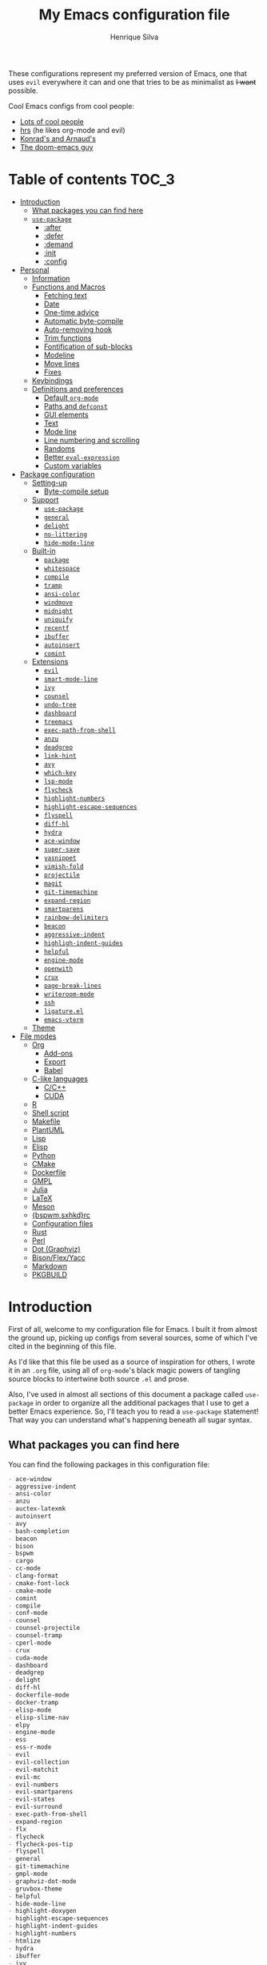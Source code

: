 # -*- mode: org; eval: (add-hook 'after-save-hook #'hcps/byte-compile-org-config nil t) -*-
#+title: My Emacs configuration file
#+author: Henrique Silva
#+email: hcpsilva@inf.ufrgs.br

These configurations represent  my preferred version of  Emacs, one that
uses =evil= everywhere it can and one  that tries to be as minimalist as
+I want+ possible.

Cool Emacs configs from cool people:

- [[https://github.com/caisah/emacs.dz][Lots of cool people]]
- [[https://github.com/hrs/dotfiles][hrs]] (he likes org-mode and evil)
- [[https://app-learninglab.inria.fr/gitlab/learning-lab/mooc-rr-ressources/blob/master/module2/ressources/rr_org/init.org][Konrad's and Arnaud's]]
- [[https://github.com/hlissner][The doom-emacs guy]]

* Table of contents                                                   :TOC_3:
- [[#introduction][Introduction]]
  - [[#what-packages-you-can-find-here][What packages you can find here]]
  - [[#use-package][=use-package=]]
    - [[#after][:after]]
    - [[#defer][:defer]]
    - [[#demand][:demand]]
    - [[#init][:init]]
    - [[#config][:config]]
- [[#personal][Personal]]
  - [[#information][Information]]
  - [[#functions-and-macros][Functions and Macros]]
    - [[#fetching-text][Fetching text]]
    - [[#date][Date]]
    - [[#one-time-advice][One-time advice]]
    - [[#automatic-byte-compile][Automatic byte-compile]]
    - [[#auto-removing-hook][Auto-removing hook]]
    - [[#trim-functions][Trim functions]]
    - [[#fontification-of-sub-blocks][Fontification of sub-blocks]]
    - [[#modeline][Modeline]]
    - [[#move-lines][Move lines]]
    - [[#fixes][Fixes]]
  - [[#keybindings][Keybindings]]
  - [[#definitions-and-preferences][Definitions and preferences]]
    - [[#default-org-mode][Default =org-mode=]]
    - [[#paths-and-defconst][Paths and =defconst=]]
    - [[#gui-elements][GUI elements]]
    - [[#text][Text]]
    - [[#mode-line][Mode line]]
    - [[#line-numbering-and-scrolling][Line numbering and scrolling]]
    - [[#randoms][Randoms]]
    - [[#better-eval-expression][Better =eval-expression=]]
    - [[#custom-variables][Custom variables]]
- [[#package-configuration][Package configuration]]
  - [[#setting-up][Setting-up]]
    - [[#byte-compile-setup][Byte-compile setup]]
  - [[#support][Support]]
    - [[#use-package-1][=use-package=]]
    - [[#general][=general=]]
    - [[#delight][=delight=]]
    - [[#no-littering][=no-littering=]]
    - [[#hide-mode-line][=hide-mode-line=]]
  - [[#built-in][Built-in]]
    - [[#package][=package=]]
    - [[#whitespace][=whitespace=]]
    - [[#compile][=compile=]]
    - [[#tramp][=tramp=]]
    - [[#ansi-color][=ansi-color=]]
    - [[#windmove][=windmove=]]
    - [[#midnight][=midnight=]]
    - [[#uniquify][=uniquify=]]
    - [[#recentf][=recentf=]]
    - [[#ibuffer][=ibuffer=]]
    - [[#autoinsert][=autoinsert=]]
    - [[#comint][=comint=]]
  - [[#extensions][Extensions]]
    - [[#evil][=evil=]]
    - [[#smart-mode-line][=smart-mode-line=]]
    - [[#ivy][=ivy=]]
    - [[#counsel][=counsel=]]
    - [[#undo-tree][=undo-tree=]]
    - [[#dashboard][=dashboard=]]
    - [[#treemacs][=treemacs=]]
    - [[#exec-path-from-shell][=exec-path-from-shell=]]
    - [[#anzu][=anzu=]]
    - [[#deadgrep][=deadgrep=]]
    - [[#link-hint][=link-hint=]]
    - [[#avy][=avy=]]
    - [[#which-key][=which-key=]]
    - [[#lsp-mode][=lsp-mode=]]
    - [[#flycheck][=flycheck=]]
    - [[#highlight-numbers][=highlight-numbers=]]
    - [[#highlight-escape-sequences][=highlight-escape-sequences=]]
    - [[#flyspell][=flyspell=]]
    - [[#diff-hl][=diff-hl=]]
    - [[#hydra][=hydra=]]
    - [[#ace-window][=ace-window=]]
    - [[#super-save][=super-save=]]
    - [[#yasnippet][=yasnippet=]]
    - [[#vimish-fold][=vimish-fold=]]
    - [[#projectile][=projectile=]]
    - [[#magit][=magit=]]
    - [[#git-timemachine][=git-timemachine=]]
    - [[#expand-region][=expand-region=]]
    - [[#smartparens][=smartparens=]]
    - [[#rainbow-delimiters][=rainbow-delimiters=]]
    - [[#beacon][=beacon=]]
    - [[#aggressive-indent][=aggressive-indent=]]
    - [[#highligh-indent-guides][=highligh-indent-guides=]]
    - [[#helpful][=helpful=]]
    - [[#engine-mode][=engine-mode=]]
    - [[#openwith][=openwith=]]
    - [[#crux][=crux=]]
    - [[#page-break-lines][=page-break-lines=]]
    - [[#writeroom-mode][=writeroom-mode=]]
    - [[#ssh][=ssh=]]
    - [[#ligatureel][=ligature.el=]]
    - [[#emacs-vterm][=emacs-vterm=]]
  - [[#theme][Theme]]
- [[#file-modes][File modes]]
  - [[#org][Org]]
    - [[#add-ons][Add-ons]]
    - [[#export][Export]]
    - [[#babel][Babel]]
  - [[#c-like-languages][C-like languages]]
    - [[#cc][C/C++]]
    - [[#cuda][CUDA]]
  - [[#r][R]]
  - [[#shell-script][Shell script]]
  - [[#makefile][Makefile]]
  - [[#plantuml][PlantUML]]
  - [[#lisp][Lisp]]
  - [[#elisp][Elisp]]
  - [[#python][Python]]
  - [[#cmake][CMake]]
  - [[#dockerfile][Dockerfile]]
  - [[#gmpl][GMPL]]
  - [[#julia][Julia]]
  - [[#latex][LaTeX]]
  - [[#meson][Meson]]
  - [[#bspwmsxhkdrc][{bspwm,sxhkd}rc]]
  - [[#configuration-files][Configuration files]]
  - [[#rust][Rust]]
  - [[#perl][Perl]]
  - [[#dot-graphviz][Dot (Graphviz)]]
  - [[#bisonflexyacc][Bison/Flex/Yacc]]
  - [[#markdown][Markdown]]
  - [[#pkgbuild][PKGBUILD]]

* Introduction

First of  all, welcome to  my configuration file  for Emacs. I  built it
from almost the ground up, picking up configs from several sources, some
of which I've cited in the beginning of this file.

As  I'd like  that this  file be  used as  a source  of inspiration  for
others, I  wrote it in an  =.org= file, using all  of =org-mode='s black
magic powers of  tangling source blocks to intertwine  both source =.el=
and prose.

Also, I've used in almost all sections of this document a package called
=use-package= in  order to organize  all the additional packages  that I
use to  get a  better Emacs  experience. So,  I'll teach  you to  read a
=use-package= statement!  That way  you can understand  what's happening
beneath all sugar syntax.

** What packages you can find here

You can find the following packages in this configuration file:

#+begin_src bash :exports results :results output list org
[ ! -f 'config.el' ] && emacs --batch --eval "(require 'org)" --eval '(org-babel-tangle-file "config.org")'

grep -E '(^\(use-package .*|^ *:straight .*)' config.el |
    tr -d '()' |
    awk '!/\<built-in\>|\<nil\>|\<t\>/ {print $2}' |
    sort -u

rm 'config.el'
#+end_src

#+RESULTS:
#+begin_src org
- ace-window
- aggressive-indent
- ansi-color
- anzu
- auctex-latexmk
- autoinsert
- avy
- bash-completion
- beacon
- bison
- bspwm
- cargo
- cc-mode
- clang-format
- cmake-font-lock
- cmake-mode
- comint
- compile
- conf-mode
- counsel
- counsel-projectile
- counsel-tramp
- cperl-mode
- crux
- cuda-mode
- dashboard
- deadgrep
- delight
- diff-hl
- dockerfile-mode
- docker-tramp
- elisp-mode
- elisp-slime-nav
- elpy
- engine-mode
- ess
- ess-r-mode
- evil
- evil-collection
- evil-matchit
- evil-mc
- evil-numbers
- evil-smartparens
- evil-states
- evil-surround
- exec-path-from-shell
- expand-region
- flx
- flycheck
- flycheck-pos-tip
- flyspell
- general
- git-timemachine
- gmpl-mode
- graphviz-dot-mode
- gruvbox-theme
- helpful
- hide-mode-line
- highlight-doxygen
- highlight-escape-sequences
- highlight-indent-guides
- highlight-numbers
- htmlize
- hydra
- ibuffer
- ivy
- ivy-rich
- julia-mode
- jupyter
- ligature
- link-hint
- lisp-extra-font-lock
- lisp-mode
- lsp-mode
- lsp-ui
- magit
- make-mode
- markdown-mode
- meson-mode
- midnight
- modern-cpp-font-lock
- no-littering
- ob
- openwith
- org
- org-agenda
- org-attach
- org-capture
- org-id
- org-journal
- org-plus-contrib
- org-ref
- org-refile
- ox
- ox-beamer
- ox-dnd
- ox-extra
- ox-hugo
- ox-latex
- ox-twbs
- page-break-lines
- pkgbuild-mode
- plantuml-mode
- pos-tip
- preproc-font-lock
- projectile
- rainbow-delimiters
- recentf
- reftex
- rust-mode
- sh-script
- smart-mode-line
- smartparens
- smex
- ssh
- super-save
- tex
- toc-org
- tramp
- treemacs
- treemacs-evil
- treemacs-projectile
- undo-tree
- uniquify
- use-package
- vimish-fold
- visual-fill-column
- websocket
- which-key
- whitespace
- windmove
- writeroom-mode
- yasnippet
- zmq
#+end_src

** =use-package=

Briefly, this package wraps your configuration for a given package in a
neat little statement, which can include several useful categorizations
and sub-tools.

Here are all little keywords you can use to organize your configs:

*** :after

The =:after= keyword sets a relation of dependency between the loading
of two packages. In other words, you can tell =use-package= that a given
package should only be loaded if that other package is already loaded.

#+begin_src emacs-lisp
(use-package foo)

(use-package bar
  :after foo)

(use-package moo
  :after (foo bar))    ; Supports mmultiple dependencies!
#+end_src

*** :defer

The =:defer= keyword tells =use-package= that it can defer the loading
of your package until its absolutely needed. Its behaviour is the
opposite of the keyword =:demand=.

#+begin_src emacs-lisp
(use-package foo
  :defer t)
#+end_src

*** :demand

The =:demand= keyword says to =use-package= that this package must not
be lazy-loaded, and should be loaded right away as Emacs loads.

#+begin_src emacs-lisp
(use-package foo
  :demand)
#+end_src

*** :init

The =:init= keyword can tell =use-package= to execute said commands
*BEFORE* the package is loaded. In reality, said execution will happen
as soon as the =use-package= statement is processed on the Emacs loading
process.

#+begin_src emacs-lisp
(use-package foo
  :init
  (setq bar t))
#+end_src

*** :config

The =:config= keyword, much like the =:init= keyword, tells
=use-package= to execute commands. The difference is that commands
defined with this keyword will only execute *AFTER* the package is
loaded. There is an important difference here, as =use-package= uses
what's called /lazy loading/, i.e. only load the package when you
actually need it.

#+begin_src emacs-lisp
(use-package foo
  :config
  (foo-init))
#+end_src

* Personal

Stuff that isn't either a package nor a language nor downloadable: stuff
you coded yourself.

But first! Lexical binding:

#+begin_src emacs-lisp :tangle yes
;;; -*- lexical-binding: t -*-

#+end_src

To-do:

- [X] Increase/decrease font size
- [ ] Input date on command (and as a new heading in =org-mode=)

** Information

Some basic info about me.

#+begin_src emacs-lisp :tangle yes
(setq user-full-name "Henrique Silva"
      user-mail-address "hcpsilva@inf.ufrgs.br")
#+end_src

** Functions and Macros

Some very useful functions I got from other people or that I coded
myself.

*** Fetching text

To get the current selected text without newlines.

#+begin_src emacs-lisp :tangle yes
(defun hcps/get-selected-text (start end)
  (interactive "r")
  (if (use-region-p)
      (kill-new
       (replace-regexp-in-string
        "\n" " "
        (regionp (buffer-substring start end))))))
#+end_src

*** Date

Insert the current date.

#+begin_src emacs-lisp :tangle yes
(defun hcps/date-iso ()
  "Insert the current date, ISO format, eg. 2016-12-09."
  (interactive)
  (insert (format-time-string "%F")))

(defun hcps/date-iso-with-time ()
  "Insert the current date, ISO format with time, eg. 2016-12-09T14:34:54+0100."
  (interactive)
  (insert (format-time-string "%FT%T%z")))

(defun hcps/date-long ()
  "Insert the current date, long format, eg. December 09, 2016."
  (interactive)
  (insert (format-time-string "%B %d, %Y")))

(defun hcps/date-long-with-time ()
  "Insert the current date, long format, eg. December 09, 2016 - 14:34."
  (interactive)
  (insert (capitalize (format-time-string "%B %d, %Y - %H:%M"))))

(defun hcps/date-short ()
  "Insert the current date, short format, eg. 2016.12.09."
  (interactive)
  (insert (format-time-string "%Y.%m.%d")))

(defun hcps/date-short-with-time ()
  "Insert the current date, short format with time, eg. 2016.12.09 14:34"
  (interactive)
  (insert (format-time-string "%Y.%m.%d %H:%M")))
#+end_src

*** One-time advice

'Cause that is kinda cool to have. Got it from [[https://emacs.stackexchange.com/questions/26251/one-time-advice][this]] place.

#+begin_src emacs-lisp :tangle yes
(defun advise-once (symbol where function &optional props)
  (advice-add symbol :after `(lambda (&rest _) (advice-remove ',symbol ',function)))
  (advice-add symbol where function props))
#+end_src

*** Automatic byte-compile

To use with this configuration file.

#+begin_src emacs-lisp :tangle yes
(defconst config-file-name (expand-file-name "config.org" user-emacs-directory)
  "The path to the configuration ")

(defun hcps/byte-compile-org-config ()
  "To add as a hook when saving the config file."
  (if (y-or-n-p "Recompile config?")
      (let ((tangled-file (car (org-babel-tangle-file config-file-name))))
        (byte-compile-file tangled-file)
        (delete-file tangled-file))))
#+end_src

*** Auto-removing hook

Sometimes it's cool to have a single-use hook.

#+begin_src emacs-lisp :tangle yes
(eval-and-compile
  (defmacro hcps/hook-require-once (hook package)
    "Add a hook to `pre-command-hook' which requires the given package once."
    (let ((func (intern (concat "hcps/" (symbol-name hook) "-require-" (symbol-name package)))))
      `(progn
         (defun ,func ()
           (remove-hook ',hook #',func)
           (require ',package))
         (add-hook ',hook #',func)))))
#+end_src

*** Trim functions

Directly from Magnar Sveen's =s.el=

#+begin_src emacs-lisp :tangle yes
(defun hcps/s-trim-left (s)
  "Remove whitespace at the beginning of S."
  (declare (pure t) (side-effect-free t))
  (if (string-match "\\`[ \t\n\r]+" s)
      (replace-match "" t t s)
    s))

(defun hcps/s-trim-right (s)
  "Remove whitespace at the end of S."
  (declare (pure t) (side-effect-free t))
  (if (string-match "[ \t\n\r]+\\'" s)
      (replace-match "" t t s)
    s))

(defun hcps/s-trim (s)
  "Remove whitespace at the beginning and end of S."
  (declare (pure t) (side-effect-free t))
  (s-trim-left (s-trim-right s)))
#+end_src

*** Fontification of sub-blocks

Inside other languages or strings, like in shell-scripts and such.

- [ ] =org-src-font-lock-fontify-block=
  - =org-fontify-meta-lines-and-blocks=

#+begin_src emacs-lisp :tangle yes
(defun hcps/externally-fontify-sub-block (lang start end)
  "Shamelessly stolen from `org-mode' implementation (sort-of).
Many languages include code sections in a different language.
This way we don't need to reimplement the font-lock rules and we
still get the pretty colors."
  (when (fboundp lang)
    (let ((string (buffer-substring-no-properties start end))
          (modified (buffer-modified-p))
          (this-buffer (current-buffer)))
      (remove-text-properties start end '(face nil))
      (with-current-buffer
          (get-buffer-create (format " *block-fontification:%s*" (symbol-name lang)))
        (let ((inhibit-modification-hooks nil))
          (erase-buffer)
          ;; Add string and a final space to ensure property change.
          (insert string " "))
        (unless (eq major-mode lang) (funcall lang))
        (font-lock-ensure)
        (let ((pos (point-min))
              next)
          (while (setq next (next-property-change pos))
            ;; Handle additional properties from font-lock, so as to
            ;; preserve, e.g., composition.
            (dolist (prop (cons 'face font-lock-extra-managed-props))
              (let ((new-prop (get-text-property pos prop)))
                (put-text-property
                 (+ start (1- pos)) (1- (+ start next)) prop new-prop
                 this-buffer)))
            (setq pos next))))
      (add-text-properties
       start end
       '(font-lock-fontified t fontified t font-lock-multiline t))
      (set-buffer-modified-p modified))))

(defun hcps/fontify-region-as-lang (lang rx-start rx-end)
  (lambda (limit)
    (let ((case-fold-search t))
      (when (re-search-forward rx-start limit t)
        (let ((block-start (match-end 0))
              (block-end nil))
          (when (re-search-forward rx-end nil t)
            (setq block-end (match-beginning 0))
            (hcps/externally-fontify-sub-block lang block-start block-end)))))))
#+end_src

*** Modeline

A clear modeline is prettier sometimes

#+begin_src emacs-lisp :tangle yes
(defun hcps/clean-mode-line ()
  "Clean mode-line format."
  (setq-local mode-line-format ""))
#+end_src

And sometimes there's no need in having an evil tag

#+begin_src emacs-lisp :tangle yes
(defun hcps/hide-evil-tag ()
  "Some buffers don't need it."
  (setq-local evil-normal-state-tag nil)
  (setq-local evil-emacs-state-tag nil)
  (setq-local evil-insert-state-tag nil)
  (setq-local evil-replace-state-tag nil)
  (setq-local evil-motion-state-tag nil)
  (setq-local evil-visual-state-tag nil)
  (setq-local evil-operator-state-tag nil))
#+end_src

*** Move lines

Using the ~transpose-lines~ function.

#+begin_src emacs-lisp :tangle yes
(defmacro ew/save-column (&rest body)
  `(let ((column (current-column)))
     (unwind-protect
         (progn ,@body)
       (move-to-column column))))

(defun hcps/move-line-up ()
  "Move up the current line."
  (interactive)
  (ew/save-column
   (transpose-lines 1)
   (forward-line -2)))

(defun hcps/move-line-down ()
  "Move down the current line."
  (interactive)
  (ew/save-column
   (forward-line 1)
   (transpose-lines 1)
   (forward-line -1)))
#+end_src

*** Fixes

Stuff changed in trunk and I'm way too eager to return to stable.

#+begin_src emacs-lisp :tangle yes
(defun define-obsolete-fix (func obsolete current &optional when &rest args)
  (apply func obsolete current (or when "now") args))

(advice-add 'define-obsolete-function-alias :around #'define-obsolete-fix)
(advice-add 'define-obsolete-variable-alias :around #'define-obsolete-fix)

(defun disable-scroll-margin (fun &rest args)
  "Disable margin from active line in modes where it is detrimental."
  (let ((scroll-margin 0))
    (apply fun args)))

(defun turn-off-cursor (&rest _)
  "It is kinda unnecessary while inside some modes."
  (internal-show-cursor nil nil))
#+end_src

** Keybindings

Here I'll define some of my personal keybindings, which means
"keybindings not related to some package configured in the sections
above"!

#+begin_src emacs-lisp :tangle yes
(with-eval-after-load 'general
  (general-def '(global-map special-mode-map)
    "C-x C-b" 'ibuffer
    "C-x k" 'kill-this-buffer
    "C-c x" 'hcps/date-iso
    "<f9>" 'hcps/get-selected-text
    "M--" 'text-scale-decrease
    "M-+" 'text-scale-increase
    "C-S-h" 'tab-previous
    "C-S-l" 'tab-next
    "C-S-n" 'tab-new
    "C-S-c" 'tab-close
    "C-S-s" 'tab-select
    "M-K" 'hcps/move-line-up
    "M-J" 'hcps/move-line-down
    "<f12>" 'menu-bar-mode)

  (general-def 'hcps/leader-map
    "C-b" 'ibuffer
    "s" 'save-buffer
    "k" 'kill-this-buffer
    "a" 'align-current
    "i" 'indent-region
    "e" 'eval-region
    "c" 'comment-dwim
    "w k" 'delete-window
    "w v" 'split-window-vertically
    "w h" 'split-window-horizontally
    "v n p" 'narrow-to-page
    "v n f" 'narrow-to-defun
    "v n r" 'narrow-to-region
    "v n w" 'widen)

  (general-def '(normal visual insert emacs special-mode-map)
    :prefix hcps/leader-key
    :non-normal-prefix hcps/alt-leader-key
    "g" '(:ignore t :wk "git")
    "f" '(:ignore t :wk "file")
    "w" '(:ignore t :wk "window")
    "r" '(:ignore t :wk "replace")
    "p" '(:ignore t :wk "package")
    "n" '(:ignore t :wk "navigate")
    "o" '(:ignore t :wk "org")
    "m" '(:ignore t :wk "mode")
    "v" '(:ignore t :wk "view")
    "v n" '(:ignore t :wk "narrow")))
#+end_src

** Definitions and preferences

Defaults that are better if defined /other/ way.

*** Default =org-mode=

To ensure ELPA =org-plus-contrib= is prioritized above built-in org.

#+begin_src emacs-lisp :tangle yes
;; remove built-in `org-mode' from path
(setq load-path
      (delete (car (file-expand-wildcards "/usr/share/emacs/*/lisp/org")) load-path))
#+end_src

*** Paths and =defconst=

Silly names for easier path usage.

#+begin_src emacs-lisp :tangle yes
(eval-and-compile
  (defconst current-user (getenv "USER") "The current user.")
  (defconst home-dir (expand-file-name current-user "/home/") "The user home dir.")

  (defconst root-dir (expand-file-name user-emacs-directory) "The root dir of Emacs.")
  (defconst var-user-dir (expand-file-name "var" root-dir) "The temporaries directory.")
  (defconst vendor-user-dir (expand-file-name "vendor" root-dir) "The random .el directory.")
  (defconst proj-user-dir (expand-file-name "Repositories" home-dir) "Default projects directory.")
  (defconst onedrive-user-dir (expand-file-name "OneDrive" home-dir) "Default OneDrive path."))
#+end_src

*** GUI elements

Almost every GUI element of Emacs is useless and a waste of screen
space. Those are turned off in my =xresources= config.

To be fair, some stuff is really personal preference of mine.

#+begin_src emacs-lisp :tangle yes
(setq inhibit-startup-screen t)
#+end_src

The exception here is =tab-mode=, which is builtin since Emacs 27.

#+begin_src emacs-lisp :tangle yes
(tab-bar-mode +1)

(setq tab-bar-tab-hints t
      tab-bar-separator " ")
#+end_src

And then there's the title question. I for one like Emacs capitalized,
so...

#+begin_src emacs-lisp :tangle yes
(setq-default frame-title-format
              '((capitalize invocation-name)
                (:eval (if (buffer-file-name)
                           (abbreviate-file-name (buffer-file-name))
                         "%b"))))
#+end_src

*** Text

Here's every other setting relating to text editing I can't categorize
any further.

#+begin_src emacs-lisp :tangle yes
(setq-default fill-column 72
              ;; posssible values: (left right center full nil)
              default-justification 'left
              indent-tabs-mode nil
              tab-always-indent 'complete
              bidi-paragraph-direction 'left-to-right
              bidi-inhibit-bpa t
              sentence-end-double-space nil
              tab-width 4
              line-spacing 0
              truncate-lines t
              require-final-newline t
              x-stretch-cursor t
              cursor-in-non-selected-windows nil)
#+end_src

Also, =auto-fill-mode= is very useful to justify paragraphs
automatically while writing.

#+begin_src emacs-lisp :tangle yes
(add-hook 'text-mode-hook #'turn-on-auto-fill)
#+end_src

*** Mode line

Here's everything related to the mode-line.

#+begin_src emacs-lisp :tangle yes
(setq-default display-time-format "%H:%M "
              display-time-default-load-average nil)

(display-time-mode +1)
(line-number-mode t)
(column-number-mode t)
(size-indication-mode t)
#+end_src

*** Line numbering and scrolling

+I like the vim style of relative numbering of lines.+ Never mind, I
grew tired of it.

#+begin_src emacs-lisp :tangle yes
(setq-default display-line-numbers-type t
              display-line-numbers-width-start t)

;; I used to do this globally, but now let's only do selectively
(add-hook 'prog-mode-hook 'display-line-numbers-mode)
#+end_src

And I also like the vim style of scrolling better.

#+begin_src emacs-lisp :tangle yes
(setq-default auto-window-vscroll t
              ;; line-move-visual nil
              scroll-conservatively 101
              scroll-margin 10)
#+end_src

Small fix for =scroll-margin=

#+begin_src emacs-lisp :tangle yes
(defun get-lines-from-top ()
  (save-excursion
    (beginning-of-line)
    (count-screen-lines (point) (window-start))))

(defun scroll-margin-fix (func &rest args)
  (apply func args)
  (if (> scroll-margin 0)
      (let ((diff (- (min scroll-margin (floor (* maximum-scroll-margin (window-screen-lines))))
                     (get-lines-from-top))))
        (when (> diff 0)
          (scroll-down 1)))))

(advice-add 'previous-line :around 'scroll-margin-fix)

;; (add-hook 'prog-mode-hook #'visual-line-mode)
#+end_src

Highlighting the current line is also very useful.

#+begin_src emacs-lisp :tangle yes
(global-hl-line-mode 1)
#+end_src

*** Randoms

Random configs and definitions that don't have a clear category.

#+begin_src emacs-lisp :tangle yes
(setq ad-redefinition-action 'accept         ; Silence warnings for redefinition
      confirm-kill-emacs 'yes-or-no-p        ; Confirm before exiting Emacs
      select-enable-clipboard t              ; Merge system's and Emacs' clipboard
      blink-matching-paren nil               ; Disable annoying blink-matching-paren
      window-combination-resize t            ; Resize windows proportionally
      read-process-output-max (* 1024 1024)
      ring-bell-function 'ignore)            ; No bell ring

(setq backup-directory-alist `((".*" . ,temporary-file-directory))
      auto-save-file-name-transforms `((".*" ,temporary-file-directory t)))

(add-hook 'after-save-hook
          #'executable-make-buffer-file-executable-if-script-p)

;; Replace yes/no prompts with y/n
(fset 'yes-or-no-p 'y-or-n-p)

;; Set Emacs to call the garbage collector on focus-out
;; (add-hook 'focus-out-hook #'garbage-collect)

;; use GPG-agent instead of the default
(setenv "SSH_AUTH_SOCK"
        (concat (getenv "XDG_RUNTIME_DIR") "/gnupg/S.gpg-agent.ssh"))
(setq epg-pinentry-mode 'loopback)

(global-auto-revert-mode t)

;; (setq hippie-expand-try-functions-list '(try-expand-dabbrev
;;                                          try-expand-dabbrev-all-buffers
;;                                          try-expand-dabbrev-from-kill
;;                                          try-complete-file-name-partially
;;                                          try-complete-file-name
;;                                          try-expand-all-abbrevs
;;                                          try-expand-list
;;                                          try-expand-line
;;                                          try-complete-lisp-symbol-partially
;;                                          try-complete-lisp-symbol))

;; (require 'ediff)
;; (setq ediff-window-setup-function 'ediff-setup-windows-plain)

;; (require 'eshell)
;; (setq eshell-directory-name (expand-file-name "eshell" var-user-dir))

;; (global-diff-hl-mode +1)
;; (add-hook 'dired-mode-hook 'diff-hl-dired-mode)

;; ;; use hippie-expand instead of dabbrev
;; (global-set-key (kbd "M-/") 'hippie-expand)
#+end_src

*** Better =eval-expression=

Some basic configuration to enhance the =eval-expression= command.

#+begin_src emacs-lisp :tangle yes
(defun sane-eval-expr-defaults ()
  "Enable some sane modes for `eval-expression'."
  (smartparens-mode +1))

(add-hook 'eval-expression-minibuffer-setup-hook #'sane-eval-expr-defaults)
#+end_src

*** Custom variables

Finally, let's load our custom variables

#+begin_src emacs-lisp :tangle yes
(setq custom-file (expand-file-name "custom.el" var-user-dir))

(load-file custom-file)
#+end_src

* Package configuration

Everything that isn't an specific file-mode =.el=.

** Setting-up

Some setting up before we start configuring the packages themselves.

#+begin_src emacs-lisp :tangle yes
(eval-and-compile
  (setq straight-check-for-modifications '(watch-files find-when-checking))

  (defvar bootstrap-version)
  (let ((bootstrap-file
         (expand-file-name "straight/repos/straight.el/bootstrap.el" user-emacs-directory))
        (bootstrap-version 5))
    (unless (file-exists-p bootstrap-file)
      (with-current-buffer
          (url-retrieve-synchronously
           "https://raw.githubusercontent.com/raxod502/straight.el/develop/install.el"
           'silent 'inhibit-cookies)
        (goto-char (point-max))
        (eval-print-last-sexp)))
    (load bootstrap-file nil 'nomessage))

  (setq load-prefer-newer t
        package-user-dir (expand-file-name "straight" user-emacs-directory))

  (unless (file-directory-p package-user-dir)
    (make-directory package-user-dir t)))
#+end_src

*** Byte-compile setup

I use =use-package= to load my packages and to organize them neatly in
this org file.

#+begin_src emacs-lisp :tangle yes
(eval-when-compile
  (straight-use-package 'use-package)

  (setq use-package-verbose t
        use-package-hook-name-suffix nil
        byte-compile-warnings '(not free-vars unresolved noruntime lexical make-local)))
#+end_src

** Support

All these packages just help on the configuration of the rest of the
other packages.

*** =use-package=                                                   :package:

The one and only, for runtime use only!

#+begin_src emacs-lisp :tangle yes
(use-package use-package
  :defer t
  :straight t
  :commands (use-package-core use-package))
#+end_src

*** =general=                                                   :keybindings:

To facilitate my keybinding issues, I also use =general.el=. It adds
some very welcome keywords to =use-package=, in which I'll use
extensively throughout this file.

#+begin_src emacs-lisp :tangle yes
(use-package general
  :straight t
  :commands (general-define-key general-def general-unbind)
  :preface
  (defconst hcps/leader-key "SPC"
    "Leader key for some special commands.")
  (defconst hcps/alt-leader-key "C-M-:"
    "Alternate leader key.")
  (defvar hcps/leader-map (make-sparse-keymap)
    "Keymap for all my leader bindings.")
  :init
  (general-unbind 'global-map
    hcps/leader-key)
  (general-def
    :keymaps 'override
    hcps/alt-leader-key '(:wk "leader" :keymap hcps/leader-map :package general))
  (general-def
    :keymaps 'special-mode-map
    hcps/leader-key '(:wk "leader" :keymap hcps/leader-map :package general)))
#+end_src

*** =delight=                                                      :modeline:

And we'll use =delight= to hide minor-modes names and such.

#+begin_src emacs-lisp :tangle yes
(use-package delight
  :straight t
  :commands delight
  :delight
  (auto-fill-function " af")
  (eldoc-mode " eldoc")
  (editorconfig-mode)
  (flymake-mode " flymk" flymake)
  (visual-line-mode " vl")
  (abbrev-mode))
#+end_src

*** =no-littering=                                                 :cleaning:

=no-littering= will help us by setting sane paths to all cache and
history files the packages might set.

#+begin_src emacs-lisp :tangle yes
(use-package no-littering
  :straight t
  :demand)
#+end_src

*** =hide-mode-line=                                               :modeline:

Made by the doom-emacs guy. Yeah I know I could just write a function
for this, but eh.

#+begin_src emacs-lisp :tangle yes
(use-package hide-mode-line
  :defer t
  :straight t
  :commands hide-mode-line-mode)
#+end_src

** Built-in

The ones that /really/ don't require =use-package :straight=.

- [ ] bookmark
- [ ] dired
- [ ] hippie-expand
- [ ] eshell
- [ ] save-place
- [X] ibuffer
- [ ] autoinsert
- [ ] electric

*** =package=                                                       :package:

Same as above but with keybindings and =package-initialize=.

#+begin_src emacs-lisp :tangle no
(use-package package
  :defer t
  :straight (:type built-in)
  :custom
  (package-archives
   '(("melpa" . "https://melpa.org/packages/")
     ("org"   . "https://orgmode.org/elpa/")
     ("gnu"   . "https://elpa.gnu.org/packages/")))
  :general
  (:keymaps 'hcps/leader-map
   "p l" 'package-list-packages
   "p d" 'package-delete
   "p i" 'package-install
   "p r" 'package-reinstall)
  :config
  (package-initialize)
  (require 'counsel))
#+end_src

*** =whitespace=                                                 :faces:fill:

Let's monitor ourselves with =whitespace=.

#+begin_src emacs-lisp :tangle yes
(use-package whitespace
  :defer t
  :straight (:type built-in)
  :commands (whitespace-mode whitespace-cleanup delete-trailing-whitespace)
  :hook
  ((before-save-hook . whitespace-cleanup)
   (before-save-hook . delete-trailing-whitespace)
   (text-mode-hook   . whitespace-mode)
   (prog-mode-hook   . whitespace-mode))
  :custom
  (whitespace-line-column 85)
  (whitespace-style '(face tabs empty trailing lines-tail)))
#+end_src

*** =compile=                                              :error:navigation:

This compilation helper mode facilitates the navigation of error outputs
on compilations.

#+begin_src emacs-lisp :tangle yes
(use-package compile
  :defer t
  :straight (:type built-in)
  :commands compile-mode
  :custom
  (compilation-ask-about-save nil)
  (compilation-always-kill t)
  (compilation-scroll-output 'first-error)
  (compilation-finish-functions (lambda (buffer &rest _) (delete-windows-on buffer 0))))
#+end_src

*** =tramp=                                                          :remote:

=tramp= is very useful when it comes to editing remote files and to
editing as super-user.

#+begin_src emacs-lisp :tangle yes
(use-package tramp
  :defer t
  :straight (:type built-in)
  :custom
  (tramp-default-method "ssh")
  (tramp-terminal-type "xterm-mono"))
#+end_src

*** =ansi-color=                                                  :highlight:

To have pretty colors on ansi output.

#+begin_src emacs-lisp :tangle yes
(use-package ansi-color
  :defer t
  :straight (:type built-in)
  :commands
  (ansi-color-for-comint-mode-on ansi-color-filter-apply ansi-color-process-output)
  :hook
  ((shell-mode-hook                   . ansi-color-for-comint-mode-on)
   (eshell-preoutput-filter-functions . ansi-color-filter-apply)
   (comint-output-filter-functions    . ansi-color-process-output)))
#+end_src

*** =windmove=                                                      :windows:

A package that creates commands to move around windows.

#+begin_src emacs-lisp :tangle yes
(use-package windmove
  :defer t
  :straight (:type built-in)
  :general
  (:keymaps 'override
   "C-M-h" 'windmove-left
   "C-M-l" 'windmove-right
   "C-M-k" 'windmove-up
   "C-M-j" 'windmove-down))
#+end_src

*** =midnight=                                             :buffers:cleaning:

Originally, =midnight= is used to /run something at midnight/. I use its
feature that kills old buffers.

#+begin_src emacs-lisp :tangle yes
(use-package midnight
  :disabled
  :defer 60
  :straight (:type built-in)
  :custom
  (clean-buffer-list-delay-general (/ 1 12))
  (clean-buffer-list-delay-special (* 1 3600))
  (clean-buffer-list-kill-buffer-names
   '("*Help*" "*Apropos*" "*Buffer List*" "*Compile-Log*" "*info*" "*vc*"
     "*vc-diff*" "*diff*" "*IBuffer*" "*Finder*")))
#+end_src

*** =uniquify=                                                      :buffers:

=uniquify= creates automatic meaningful names for buffers with the same
name:

#+begin_src emacs-lisp :tangle yes
(use-package uniquify
  :straight (:type built-in)
  :custom
  (uniquify-buffer-name-style 'post-forward)
  (uniquify-separator ":")
  (uniquify-after-kill-buffer-p t)
  (uniquify-ignore-buffers-re "^[*[:space:]]"))
#+end_src

*** =recentf=                                                         :files:

Keep a list of recent files with =recentf=

#+begin_src emacs-lisp :tangle yes
(use-package recentf
  :straight (:type built-in)
  :commands recentf-open-files
  :hook
  (kill-emacs-hook . recentf-cleanup)
  :custom
  (recentf-save-file (expand-file-name "recentf-save.el" var-user-dir))
  (recentf-max-menu-items 0)
  (recentf-max-saved-items 300)
  (recentf-exclude
   `(file-remote-p
     "\\.\\(?:gz\\|gif\\|svg\\|png\\|jpe?g\\)$"
     "^/tmp/"
     "^/ssh:"
     "\\.?ido\\.last$"
     "\\.revive$"
     "/TAGS$"
     ,var-user-dir
     ,package-user-dir
     ,(expand-file-name "savefile" root-dir)))
  (recentf-auto-cleanup 'never)
  :config
  (recentf-mode +1))
#+end_src

*** =ibuffer=                                                       :buffers:

Way better than the default one (and is built-in!)

#+begin_src emacs-lisp :tangle yes
(use-package ibuffer
  :straight (:type built-in)
  :hook
  ((ibuffer-mode-hook . hcps/hide-evil-tag)
   (ibuffer-mode-hook . evil-emacs-state))
  :general
  (:keymaps 'ibuffer-mode-map
   "q" 'kill-this-buffer
   "j" 'ibuffer-forward-line
   "k" 'ibuffer-backward-line
   "K" 'ibuffer-do-kill-lines
   "J" 'ibuffer-jump-to-buffer
   hcps/leader-key '(:wk "leader" :keymap hcps/leader-map :package general))
  (:keymaps 'hcps/leader-map
   "C-b" 'ibuffer)
  (:keymaps 'override
   "C-x C-b" 'ibuffer))
#+end_src

*** =autoinsert=                                        :completion:snippets:

To easily insert boilerplate text into files that need it, e.g. an
org-mode beamer file, org-mode latex-file or a shell-script. The default
is already pretty packed with templates, but I intend to ignore most of
them. In my opinion, if I created an =autoinsert= directory, the templates
would be easier to maintain and the configuration would be cleaner.

- [[https://emacs.stackexchange.com/questions/45629/template-for-new-file]]
- [[https://www.emacswiki.org/emacs/AutoInsertMode]]
- [[https://www.emacswiki.org/emacs/AutoInsertChoose]]

#+begin_src emacs-lisp :tangle yes
(use-package autoinsert
  :defer t
  :straight (:type built-in)
  :preface
  (defmacro hcps/yas-auto-insert-template (name mode)
    "Looks up the given name and expands it on point."
    (let ((func (intern (concat "hcps/" (symbol-name mode) "-insert-" name))))
      `(defun ,func ()
         (interactive)
         (yas-expand-snippet (yas-lookup-snippet ,name ',mode)))))
  (defmacro auto-insert-choose-and-call (template-alist)
    "Interactively choose and call a function from TEMPLATE-ALIST.
TEMPLATE-ALIST should be a list whose elements are (STRING FUNCTION).
Intended for use in `auto-insert-alist'"
    `(let ((cell (assoc (completing-read "Template: " ,template-alist) ,template-alist)))
       (when cell
         (funcall (cadr cell)))))
  :init
  (hcps/yas-auto-insert-template "header-template" c-mode)
  (hcps/yas-auto-insert-template "header-template" c++-mode)
  (hcps/yas-auto-insert-template "source-template" c-mode)
  (hcps/yas-auto-insert-template "simple-template" cmake-mode)
  (hcps/yas-auto-insert-template "simple-template" makefile-mode)
  (hcps/yas-auto-insert-template "simple-template" sh-mode)
  :hook
  (find-file-hook . auto-insert)
  :custom
  (auto-insert t)
  (auto-insert-query nil)
  (auto-insert-directory (expand-file-name "templates/" root-dir))
  (auto-insert-alist
   `((("\\.h$" . "C header") .
      [hcps/c-mode-insert-header-template])
     (("\\.[Hh]\\(pp\\|\\+\\+\\)$" . "C++ header")
      [hcps/c++-mode-insert-header-template])
     (("\\.[Cc]\\(pp\\|\\+\\+\\)?$" . "C / C++ source") .
      [hcps/c-mode-insert-source-template])
     ;; ((org-mode . "Org mode")
     ;;  lambda nil
     ;;  ,(auto-insert-choose-and-call
     ;;    (("Beamer presentation"
     ;;      (hcps/yas-auto-insert-template "org-beamer-template" org-mode))
     ;;     ("LaTeX document"
     ;;      (hcps/yas-auto-insert-template "org-latex-template" org-mode))
     ;;     ("Common document"
     ;;      (hcps/yas-auto-insert-template "org-template" org-mode)))))
     ((cmake-mode . "CMake") .
      [hcps/cmake-mode-insert-simple-template])
     ((makefile-mode . "Makefile") .
      [hcps/makefile-mode-insert-simple-template])
     ((sh-mode . "Shell Script") .
      [hcps/sh-mode-insert-simple-template])
     ))
  :config
  (require 'yasnippet))
#+end_src

*** =comint=

If this works, I'll be very much pleasantly surprised.

#+begin_src emacs-lisp :tangle yes
(use-package comint
  :defer t
  :straight (:type built-in)
  :preface
  (defun comint-fix-window-size ()
    "Change process window size."
    (when (derived-mode-p 'comint-mode)
      (let ((process (get-buffer-process (current-buffer))))
        (when process
          (set-process-window-size process (window-height) 72)))))
  :hook
  (comint-exec-hook . comint-fix-window-size))
#+end_src

** Extensions

The ones from MELPA and ELPA and whatever.

- [ ] vterm

*** =evil=                                                      :keybindings:

=evil=, or /Extensible vi Layer/, is a minor mode that changes Emacs
text editing keybindings to match the modal edit modes of vi and vim.
Yes, you can have the best of both worlds!

#+begin_src emacs-lisp :tangle yes
(use-package evil
  :straight t
  :commands evil-set-initial-state
  :preface
  (defun hcps/shift-left-region ()
    "Shift left and restore visual selection."
    (interactive)
    (evil-shift-left (region-beginning) (region-end))
    (evil-normal-state)
    (evil-visual-restore))
  (defun hcps/shift-right-region ()
    "Shift right and restore visual selection."
    (interactive)
    (evil-shift-right (region-beginning) (region-end))
    (evil-normal-state)
    (evil-visual-restore))
  (defun dzop/evil-org-insert-state-in-edit-buffer (fun &rest args)
    "Bind `evil-default-state' to `insert' before calling FUN with ARGS."
    (let ((evil-default-state 'insert)
          ;; Force insert state
          evil-emacs-state-modes
          evil-normal-state-modes
          evil-motion-state-modes
          evil-visual-state-modes
          evil-operator-state-modes
          evil-replace-state-modes)
      (apply fun args)
      (evil-refresh-cursor)))
  :init
  (setq-default evil-want-keybinding nil)
  (advice-add 'org-babel-do-key-sequence-in-edit-buffer
              :around #'dzop/evil-org-insert-state-in-edit-buffer)
  (hcps/hook-require-once pre-command-hook evil)
  (setq-default
   evil-emacs-state-cursor    '("red"  box)
   evil-normal-state-cursor   '("gray" box)
   evil-visual-state-cursor   '("gray" hollow)
   evil-insert-state-cursor   '("gray" bar)
   evil-motion-state-cursor   '("gray" hbar)
   evil-operator-state-cursor '("gray" evil-half-cursor)
   evil-normal-state-tag   (propertize "   NORMAL   " 'face '((:background "DarkGoldenrod2" :foreground "black")))
   evil-emacs-state-tag    (propertize "   EMACS    " 'face '((:background "SkyBlue2"       :foreground "black")))
   evil-insert-state-tag   (propertize "   INSERT   " 'face '((:background "chartreuse3"    :foreground "black")))
   evil-replace-state-tag  (propertize "  REPLACE   " 'face '((:background "chocolate"      :foreground "black")))
   evil-motion-state-tag   (propertize "   MOTION   " 'face '((:background "plum3"          :foreground "black")))
   evil-visual-state-tag   (propertize "   VISUAL   " 'face '((:background "gray"           :foreground "black")))
   evil-operator-state-tag (propertize "  OPERATOR  " 'face '((:background "sandy brown"    :foreground "black"))))
  :general
  (:states '(normal visual)
   hcps/leader-key '(:wk "leader" :keymap hcps/leader-map :package general))
  (:states 'insert
   "<up>" 'previous-line
   "<down>" 'next-line
   "<left>" 'left-char
   "<right>" 'right-char
   "<tab>" 'indent-for-tab-command
   "<return>" 'evil-ret-and-indent)
  (:states 'visual
   ">" 'hcps/shift-right-region
   "<" 'hcps/shift-left-region)
  :custom
  (evil-esc-delay 0)
  (evil-shift-width 2)
  (evil-auto-indent t)
  (evil-undo-system 'undo-tree)
  (evil-want-fine-undo t)
  (evil-search-wrap t)
  (evil-regexp-search t)
  (evil-search-module 'isearch)
  (evil-echo-state nil)
  (evil-want-C-u-scroll t)
  (evil-want-C-d-scroll t)
  (evil-want-Y-yank-to-eol t)
  (evil-ex-substitute-global t)
  (evil-respect-visual-line-mode t)
  (evil-mode-line-format '(before . mode-line-front-space))
  :config
  (evil-mode +1)
  (require 'evil-states))
#+end_src

**** States

Apparently the =evil-states= package  isn't being loaded correctly after
=evil=...

#+begin_src emacs-lisp :tangle yes
(use-package evil-states
  :after evil
  :straight (:type built-in)
  :custom
  (evil-emacs-state-cursor  '("red" box))
  (evil-normal-state-cursor '("gray" box))
  (evil-visual-state-cursor '("gray" hollow))
  (evil-insert-state-cursor '("gray" bar))
  (evil-motion-state-cursor '("gray" hbar))
  (evil-operator-state-cursor '("gray" evil-half-cursor))
  (evil-normal-state-tag   (propertize "   NORMAL   " 'face '((:background "DarkGoldenrod2" :foreground "black"))))
  (evil-emacs-state-tag    (propertize "   EMACS    " 'face '((:background "SkyBlue2"       :foreground "black"))))
  (evil-insert-state-tag   (propertize "   INSERT   " 'face '((:background "chartreuse3"    :foreground "black"))))
  (evil-replace-state-tag  (propertize "  REPLACE   " 'face '((:background "chocolate"      :foreground "black"))))
  (evil-motion-state-tag   (propertize "   MOTION   " 'face '((:background "plum3"          :foreground "black"))))
  (evil-visual-state-tag   (propertize "   VISUAL   " 'face '((:background "gray"           :foreground "black"))))
  (evil-operator-state-tag (propertize "  OPERATOR  " 'face '((:background "sandy brown"    :foreground "black"))))
  )
#+end_src

**** Cursors

Here we have both =evil-matchit=, which allows you to jump between tags
automatically,

#+begin_src emacs-lisp :tangle yes
(use-package evil-matchit
  :after evil
  :straight t
  :custom
  (evilmi-may-jump-by-percentage nil)
  :config
  (global-evil-matchit-mode +1))
#+end_src

and =evil-mc= implements the =multiple-cursors= functionality to
=evil-mode=.

#+begin_src emacs-lisp :tangle yes
(use-package evil-mc
  :after evil
  :straight t
  :delight
  :general
  (:states 'visual
   "A" 'evil-mc-make-cursor-in-visual-selection-end
   "I" 'evil-mc-make-cursor-in-visual-selection-beg)
  (:states '(normal visual)
   "" 'evil-mc-make-and-goto-prev-cursor)
  (:keymaps 'hcps/leader-map
   "ESC" 'evil-mc-undo-all-cursors)
  :config
  (global-evil-mc-mode +1)
  (fmakunbound 'evil-mc-make-and-goto-prev-cursor))
#+end_src

**** Pairs

On pairs (and regions really) we have =evil-smartparens=, to use better
bindings to =smartparens=,

#+begin_src emacs-lisp :tangle yes
(use-package evil-smartparens
  :after evil
  :straight t
  :delight
  :hook
  (smartparens-enabled-hook . evil-smartparens-mode))
#+end_src

and =evil-surround=, which is a port of =surround= from vim and allow
you to quickly delete or change surrounding ="= and ='= from words or
paragraphs or whatever, as it integrates with vim's verb way of
expressing actions.

#+begin_src emacs-lisp :tangle yes
(use-package evil-surround
  :after evil
  :straight t
  :commands
  (evil-surround-edit
   evil-Surround-edit
   evil-surround-region
   evil-Surround-region)
  :preface
  (defmacro define-and-bind-quoted-text-object (name key start-regex end-regex)
    (let ((inner-name (make-symbol (concat "evil-inner-" name)))
          (outer-name (make-symbol (concat "evil-a-" name))))
      `(progn
         (evil-define-text-object ,inner-name (count &optional beg end type)
           (evil-select-paren ,start-regex ,end-regex beg end type count nil))
         (evil-define-text-object ,outer-name (count &optional beg end type)
           (evil-select-paren ,start-regex ,end-regex beg end type count t))
         (define-key evil-inner-text-objects-map ,key #',inner-name)
         (define-key evil-outer-text-objects-map ,key #',outer-name))))
  :general
  (:states 'operator
   "s" 'evil-surround-edit
   "S" 'evil-Surround-edit)
  (:states 'visual
   "S" 'evil-surround-region
   "gS" 'evil-Surround-region)
  :config
  (define-and-bind-quoted-text-object "slash" "/" "/" "/")
  (define-and-bind-quoted-text-object "asterisk" "*" "*" "*")
  (global-evil-surround-mode +1))
#+end_src

**** Utilities

As it gets impossible to not use vim keybindings everywhere,
=evil-collection= adds a bunch of cool =evil= keybindings to other
popular packages,

#+begin_src emacs-lisp :tangle yes
(use-package evil-collection
  :after evil
  :straight t
  :config
  (setq evil-collection-mode-list (cl-set-difference evil-collection-mode-list '(dashboard ibuffer)))
  (evil-collection-init))
#+end_src

and also =evil-numbers=, to have nice keybindings to increase or
decrease numbers.

#+begin_src emacs-lisp :tangle yes
(use-package evil-numbers
  :after evil
  :straight t
  :general
  (:states 'normal
   "C-a" 'evil-numbers/inc-at-pt
   "C-S-a" 'evil-numbers/dec-at-pt))
#+end_src

*** =smart-mode-line=                                              :modeline:

I use =smart-mode-line= as it is very minimalist and informative (and it
looks very pretty on =gruvbox=).

#+begin_src emacs-lisp :tangle yes
(use-package smart-mode-line
  :straight t
  :custom
  (sml/size-indication-format " %I ")
  (sml/line-number-format "%4l")
  (sml/use-projectile-p nil)
  (sml/shorten-directory nil)
  (sml/shorten-modes t)
  (sml/mode-width 'right)
  (sml/name-width 40)
  (sml/theme 'respectful)
  (sml/no-confirm-load-theme t)
  (sml/replacer-regexp-list
   '(("^~/\\.emacs\\.d/elpa/" ":ELPA:")
     ("^~/\\.emacs\\.d/" ":ED:")
     ("^/sudo:.*:" ":SU:")
     ("^~/Documents/" ":DOC:")
     ("^~/Repositories/" ":VCS:")
     ("^~/OneDrive/CIC/" ":UNI:")
     ("^~/OneDrive/" ":OD:")))
  :config
  (sml/setup))
#+end_src

*** =ivy=                                                        :completion:

=ivy= is like =ido= but better, I guess. It does fuzzy matching of
searches to open files and such. =flx= is required here in order to have
fuzzy matching and whatnot.

#+begin_src emacs-lisp :tangle yes
(use-package ivy
  :straight t
  :straight flx
  :delight
  :preface
  (defun hcps/ivy-open-current-typed-path ()
    (interactive)
    (when ivy--directory
      (let* ((dir ivy--directory)
             (text-typed ivy-text)
             (path (concat dir text-typed)))
        (delete-minibuffer-contents)
        (ivy--done path))))
  :init
  (setq-default ivy-re-builders-alist '((t . ivy--regex-fuzzy)))
  :custom
  (ivy-count-format "(%d/%d) ")
  (ivy-height 9)
  (ivy-extra-directories nil)
  (ivy-wrap t)
  (ivy-do-completion-in-region t)
  (ivy-action-wrap t)
  (ivy-initial-inputs-alist nil)
  (ivy-display-functions-alist nil)
  (ivy-format-functions-alist '((t . ivy-format-function-line)))
  :custom-face
  (ivy-current-match ((t :inherit hl-line :bold t :underline nil)))
  :general
  (:keymaps 'ivy-minibuffer-map
   "RET" 'ivy-alt-done
   "C-f" 'hcps/ivy-open-current-typed-path
   "C-l" 'ivy-next-line
   "C-h" 'ivy-previous-line)
  :config
  (require 'flx)
  (ivy-mode +1))
#+end_src

and =ivy-rich= to have a better looking =ivy=

#+begin_src emacs-lisp :tangle yes
(use-package ivy-rich
  :after ivy
  :straight t
  :config
  (ivy-rich-mode +1))
#+end_src

*** =counsel=                                          :enhancement:commands:

=counsel= uses =ivy= to find files and commands. =smex= is required here
to make sure that =counsel-M-x= has decent candidate sorting.

#+begin_src emacs-lisp :tangle yes
(use-package counsel
  :straight t
  :straight smex
  :commands (counsel-org-goto)
  :preface
  (defun hcps/override-yank-pop (&rest _)
    "Delete the region before inserting popped string."
    (when (and evil-mode (eq 'visual evil-state))
      (kill-region (region-beginning) (region-end))))
  :init
  (advice-add 'counsel-yank-pop :before #'hcps/override-yank-pop)
  :general
  (:keymaps 'hcps/leader-map
   ;; file stuff
   "f f" 'counsel-find-file
   "f r" 'counsel-recentf
   "f b" 'counsel-bookmark
   ;; package stuff
   ;; "p p" 'counsel-package
   ;; other stuff
   "b" 'counsel-switch-buffer
   "y" 'counsel-yank-pop)
  (:keymaps '(global-map special-mode-map)
   [remap execute-extended-command] 'counsel-M-x
   [remap find-file] 'counsel-find-file
   [remap switch-buffer] 'counsel-switch-buffer)
  :custom
  (ivy-initial-inputs-alist nil)        ; here again as counsel resets it
  :config
  (require 'smex))
#+end_src

As you may know, in Emacs we use =tramp= to edit files remotely using
=ssh= and to edit local files as =root=. With the package
=counsel-tramp= we have an =counsel=-powered interface to use that
mechanism!

This package looks up your hosts defined in =~/.ssh/config= to generate
a list with possible =ssh= connections AND docker containers (thanks to
=docker-tramp=), along with =sudo= possibilities (including
=localhost=!).

#+begin_src emacs-lisp :tangle yes
(use-package counsel-tramp
  :defer t
  :straight t
  :straight docker-tramp
  :general
  (:keymaps 'hcps/leader-map
   "f t" 'counsel-tramp))
#+end_src

*** =undo-tree=                                                     :history:

Undo and redo and kools with =undo-tree=!

#+begin_src emacs-lisp :tangle yes
(use-package undo-tree
  :defer t
  :straight t
  :delight
  :preface
  (defconst hcps/undo-tree-visualizer-diff t
    "My value for the `undo-tree-visualizer-diff' variable.")
  (defun reset-visualizer-diff (&rest _)
    "Because undo-tree-visualize sets the value of this variable to nil on quit."
    (setq undo-tree-visualizer-diff hcps/undo-tree-visualizer-diff))
  (defun wolfgang/clean-undo-tree ()
    "Clear current buffer's undo-tree."
    (interactive)
    (let ((buff (current-buffer)))
      (if (local-variable-p 'buffer-undo-tree)
          (if (y-or-n-p "Clear buffer-undo-tree? ")
              (progn
                (setq buffer-undo-tree nil)
                (message "Cleared undo-tree of buffer: %s" (buffer-name buff)))
            (message "Cancelled clearing undo-tree of buffer: %s" (buffer-name buff)))
        (error "Buffer %s has no local binding of `buffer-undo-tree'" (buffer-name buff)))))
  :hook
  ((after-init-hook . global-undo-tree-mode)
   (undo-tree-visualizer-mode-hook . hcps/clean-mode-line)
   (diff-mode-hook . hcps/hide-evil-tag))
  :init
  (advice-add 'undo-tree-visualize :before #'reset-visualizer-diff)
  :custom
  (undo-tree-visualizer-timestamps t)
  (undo-tree-enable-undo-in-region nil)
  (undo-tree-auto-save-history nil)
  (undo-tree-history-directory-alist `((".*" . ,temporary-file-directory)))
  (undo-tree-visualizer-diff hcps/undo-tree-visualizer-diff)
  :general
  (:keymaps 'hcps/leader-map
   "u" 'undo-tree-visualize
   "U" 'wolfgang/clean-undo-tree))
#+end_src

*** =dashboard=                                             :buffers:initial:

There's some utility in having a cool initial screen actually. And
there's a cool extension that provides such functionality.

#+begin_src emacs-lisp :tangle yes
(use-package dashboard
  :straight t
  :commands (dashboard-mode dashboard-insert-startupify-lists)
  :preface
  (defun hcps/open-dashboard ()
    (let ((buffer (switch-to-buffer "*dashboard*")))
      (dashboard-mode)
      buffer))
  (setq-default initial-buffer-choice #'hcps/open-dashboard)
  :hook
  (dashboard-mode-hook . (lambda () (setq-local scroll-margin 0)))
  :custom
  (dashboard-banner-logo-title (format "Welcome to Emacs, %s!" current-user))
  (dashboard-set-heading-icons nil)
  (dashboard-set-file-icons nil)
  (dashboard-center-content t)
  (dashboard-page-separator "\n\n\n")
  (dashboard-startup-banner 'logo)
  (dashboard-items '((recents  . 10)
                     (bookmarks . 5)))
  :general
  (:keymaps 'dashboard-mode-map
   hcps/leader-key nil
   "j" 'widget-forward
   "k" 'widget-backward
   "m" 'dashboard-jump-to-bookmarks
   "r" 'dashboard-jump-to-recent-files)
  :config
  (dashboard-setup-startup-hook))
#+end_src

*** =treemacs=                                             :files:navigation:

While I've somewhat used =neotree.el=, I believe that =treemacs= is
turning out to be a better option, as it offers a bunch of extra
integrating packages and is overall more popular than the former.

#+begin_src emacs-lisp :tangle yes
(use-package treemacs
  :defer t
  :straight t
  :straight treemacs-evil
  :straight treemacs-projectile
  :init
  (advice-add 'treemacs-mode :around #'disable-scroll-margin)
  :hook
  ((treemacs-mode-hook . hide-mode-line-mode)
   (cfrs-input-mode-hook . evil-emacs-state))
  :custom
  (treemacs-persist-file (expand-file-name "treemacs/persist.org" var-user-dir))
  (treemacs-display-in-side-window t)
  (treemacs-follow-after-init t)
  (treemacs-show-cursor nil)
  (treemacs-no-png-images t)
  (treemacs-project-follow-cleanup t)
  (treemacs-sorting 'alphabetic-desc)
  (treemacs-width 25)
  :general
  ("M-0" 'treemacs-select-window
   "M-t" 'treemacs)
  (:keymaps 'hcps/leader-map
   "t" 'treemacs)
  :config
  (treemacs-follow-mode +1)
  (treemacs-filewatch-mode +1)
  (treemacs-fringe-indicator-mode -1)
  (require 'treemacs-evil)
  (require 'treemacs-projectile))
#+end_src

*** =exec-path-from-shell=                                    :execute:paths:

To ensure that Emacs uses the same path and environment as =shell= uses,
I use =exec-path-from-shell=. That way commands that work on the =shell=
will certainly work on Emacs!

#+begin_src emacs-lisp :tangle yes
(use-package exec-path-from-shell
  :straight
  (exec-path-from-shell
   :type git
   :host github
   :repo "purcell/exec-path-from-shell")
  :init
  (setenv "SHELL" "/usr/bin/bash")
  :custom
  (exec-path-from-shell-arguments '("-l"))
  (exec-path-from-shell-variables '("PATH" "MANPATH"))
  :config
  (exec-path-from-shell-initialize))
#+end_src

*** =anzu=                                                  :jump:navigation:

Besides the =ISearch= from Emacs itself or the search function from
=evil=, I also like to use =anzu=.

#+begin_src emacs-lisp :tangle yes
(use-package anzu
  :defer t
  :straight t
  :delight
  (isearch-mode)
  (anzu-mode)
  :preface
  (defun hcps/anzu-update-func (here total)
    (when anzu--state
      (let ((status (cl-case anzu--state
                      (search (format "(%d/%d) " here total))
                      (replace-query (format "(%d replaces) " total))
                      (replace (format "(%d/%d) " here total)))))
        (propertize status 'face 'anzu-mode-line))))
  :custom
  (anzu-cons-mode-line-p t)
  (anzu-mode-line-update-function #'hcps/anzu-update-func)
  :general
  (:keymaps 'hcps/leader-map
   "r SPC" 'anzu-replace-at-cursor-thing
   "r q" 'anzu-query-replace-regexp)
  :config
  (global-anzu-mode 1))
#+end_src

I use only the =anzu-replace-at-cursor-thing=, which is a very useful to
replace multiple occurrences of a word fast.

*** =deadgrep=                                                 :files:search:

I enjoy using =ripgrep= to search for stuff using =grep= syntax without
the slowness of it. So, I use =deadgrep=!

#+begin_src emacs-lisp :tangle yes
(use-package deadgrep
  :defer t
  :straight t
  :after evil-collection
  :general
  (:keymaps 'hcps/leader-map
   "f g" 'deadgrep)
  :config
  (evil-collection-deadgrep-setup))
#+end_src

*** =link-hint=                                             :jump:navigation:

=link-hint= replicates the hinting mechanic from trydactil and such.

#+begin_src emacs-lisp :tangle yes
(use-package link-hint
  :defer t
  :straight t
  :custom
  (browse-url-browser-function 'browse-url-firefox)
  :general
  (:keymaps 'hcps/leader-map
   "h" 'link-hint-open-link))
#+end_src

*** =avy=                                                   :jump:navigation:

As I love some overkill, here's =avy=.

#+begin_src emacs-lisp :tangle yes
(use-package avy
  :defer t
  :straight t
  :after evil
  :custom
  (avy-styles-alist
   '((avy-goto-char-2 . post)
     (avy-goto-line   . at-full)))
  (avy-background t)
  :general
  (:states 'normal
   "s" 'avy-goto-char-2
   "S" 'avy-goto-line))
#+end_src

*** =which-key=                                          :helper:keybindings:

The package called =which-key= shows you possible completions to the
command you're typing in the mode-line.

#+begin_src emacs-lisp :tangle yes
(use-package which-key
  :defer t
  :straight t
  :delight
  :init
  (hcps/hook-require-once pre-command-hook which-key)
  :custom
  (which-key-allow-evil-operators t)
  :config
  (which-key-mode +1))
#+end_src

*** =lsp-mode=                                                          :ide:

I imagine anyone knows what is LSP, but oh well. Basically, it is one of
the best features  of other famous editors, such as  Visual Studio Code.
By using =lsp-mode=, we'll be able to have it too!

#+begin_src emacs-lisp :tangle yes
(use-package lsp-mode
  :defer t
  :straight t
  :commands (lsp lsp-mode)
  :delight
  (lsp-mode " lsp")
  :hook
  ((lsp-mode-hook . lsp-enable-which-key-integration)
   (lsp-mode-hook . lsp-headerline-breadcrumb-mode))
  :custom
  (lsp-log-io nil)
  (lsp-auto-guess-root t)
  (lsp-modeline-code-actions-enable t)
  (lsp-auto-configure t)
  (lsp-enable-completion-at-point t)
  (lsp-completion-provider :capf)
  (lsp-idle-delay 0.5)
  (lsp-enable-snippet nil)
  (lsp-enable-semantic-highlighting nil)
  (lsp-modeline-diagnostics-scope :project)
  :general
  (:states '(normal visual)
   :prefix hcps/leader-key
   "l" '(:wk "lsp-mode" :keymap lsp-command-map :package lsp-mode))
  :config
  (require 'projectile)
  (add-to-list 'lsp-language-id-configuration '(cuda-mode . "cuda"))
  (add-to-list 'lsp-language-id-configuration '(".*\\.cu$" . "cuda")))
#+end_src

This package does have an extra sister package: =lsp-ui=.

#+begin_src emacs-lisp :tangle yes
(use-package lsp-ui
  :straight t
  :after lsp-mode
  :custom
  (lsp-ui-doc-enable nil)
  (lsp-ui-doc-position 'bottom)
  (lsp-ui-doc-delay 2.0)
  (lsp-ui-sideline-enable nil)
  (lsp-ui-sideline-delay 1)
  (lsp-ui-sideline-update-mode 'line)
  (lsp-ui-sideline-show-diagnostics t)
  (lsp-ui-sideline-show-hover t)
  (lsp-ui-sideline-show-code-actions nil)
  (lsp-ui-peek-enable nil))
#+end_src

*** =flycheck=                                                       :syntax:

=flycheck= provides a reliable source to syntax checking in Emacs.

#+begin_src emacs-lisp :tangle yes
(use-package flycheck
  :defer t
  :straight t
  :straight pos-tip
  :straight flycheck-pos-tip
  :commands (global-flycheck-mode flycheck-mode)
  :delight
  (flycheck-mode " fc")
  :hook
  ((prog-mode-hook . flycheck-mode)
   (flycheck-mode-hook . flycheck-pos-tip-mode))
  :custom
  (flycheck-check-syntax-automatically '(save mode-enabled))
  (flycheck-disabled-checkers '(emacs-lisp-checkdoc))
  (flycheck-display-errors-delay 1.0)
  (flycheck-idle-change-delay 1.5)
  :config
  (require 'flycheck-pos-tip))
#+end_src

*** =highlight-numbers=                                    :syntax:highlight:

This highlights numbers in =prog-mode=:

#+begin_src emacs-lisp :tangle yes
(use-package highlight-numbers
  :defer t
  :straight t
  :commands highlight-numbers-mode
  :hook
  (prog-mode-hook . highlight-numbers-mode))
#+end_src

*** =highlight-escape-sequences=                                  :highlight:

And this is to highlight escape sequences in some common modes:

#+begin_src emacs-lisp :tangle yes
(use-package highlight-escape-sequences
  :defer t
  :straight t
  :commands turn-on-hes-mode
  :preface
  (defconst hes-shell-escape-sequence-re "\\(\\\\\\([\"'?\\bfnrtv]\\)\\)"
    "Simple regex to match any common escaped character in sh-mode")
  :hook
  (prog-mode-hook . turn-on-hes-mode)
  :config
  (add-to-list 'hes-mode-alist `(sh-mode . ,hes-shell-escape-sequence-re)))
#+end_src

*** =flyspell=                                           :spelling:highlight:

Of course, =flyspell= corrects your writing!

#+begin_src emacs-lisp :tangle yes
(use-package flyspell
  :defer t
  :straight t
  :commands (flyspell-prog-mode flyspell-mode)
  :delight
  (flyspell-mode " fs")
  (flyspell-prog-mode " fs")
  :hook
  ((prog-mode-hook . flyspell-prog-mode)
   (text-mode-hook . flyspell-mode))
  :custom
  (ispell-program-name "aspell")
  (ispell-extra-args '("--sug-mode=ultra"))
  :general
  (:keymaps 'hcps/leader-map
   "d" 'ispell-change-dictionary))
#+end_src

*** =diff-hl=                                                          :diff:

=diff-hl= to highlight any diffs!

#+begin_src emacs-lisp :tangle yes
(use-package diff-hl
  :defer t
  :straight t
  :commands (diff-hl-mode turn-on-diff-hl-mode diff-hl-magit-post-refresh))
#+end_src

*** =hydra=                                                     :keybindings:

=hydra= is a package that allows keybindings to be activated under the
pressing of a specific combination of keys. These will then be active as
long as only them are being pressed, as on the moment a key which isn't
part of the hydra is pressed the hydra is killed and the keybindings
deactivated.

#+begin_src emacs-lisp :tangle yes
(use-package hydra
  :disabled
  :defer t
  :straight t
  :preface
  (defvar-local me/ongoing-hydra-body nil)
  (defun me/ongoing-hydra ()
    (interactive)
    (if me/ongoing-hydra-body
        (funcall me/ongoing-hydra-body)
      (user-error "me/ongoing-hydra: me/ongoing-hydra-body is not set")))
  :general
  ("C-c e" 'hydra-eyebrowse/body
   "C-c f" 'hydra-flycheck/body)
  :custom
  (hydra-default-hint nil))
#+end_src

**** Eyebrowse

#+begin_src emacs-lisp :tangle no
(with-eval-after-load 'hydra
  (defhydra hydra-eyebrowse (:color blue)
    "
^
^Eyebrowse^         ^Do^                ^Switch^
^─────────^─────────^──^────────────────^──────^────────────
_q_ quit            _c_ create          _<_ previous
^^                  _k_ kill            _>_ next
^^                  _r_ rename          _e_ last
^^                  ^^                  _s_ switch
^^                  ^^                  ^^
"
    ("q" nil)
    ("<" eyebrowse-prev-window-config :color red)
    (">" eyebrowse-next-window-config :color red)
    ("c" eyebrowse-create-window-config)
    ("e" eyebrowse-last-window-config)
    ("k" eyebrowse-close-window-config :color red)
    ("r" eyebrowse-rename-window-config)
    ("s" eyebrowse-switch-to-window-config))

  (with-eval-after-load 'general
    (general-def '(global-map special-mode-map)
      "C-c e" 'hydra-eyebrowse/body)))
#+end_src

**** Flycheck

#+begin_src emacs-lisp :tangle no
(with-eval-after-load 'hydra
  (defhydra hydra-flycheck (:color pink)
    "
^
^Flycheck^          ^Errors^            ^Checker^
^────────^──────────^──────^────────────^───────^───────────
_q_ quit            _<_ previous        _?_ describe
_m_ manual          _>_ next            _d_ disable
_v_ verify setup    _f_ check           _s_ select
^^                  _l_ list            ^^
^^                  ^^                  ^^
"
    ("q" nil)
    ("<" flycheck-previous-error)
    (">" flycheck-next-error)
    ("?" flycheck-describe-checker :color blue)
    ("d" flycheck-disable-checker :color blue)
    ("f" flycheck-buffer)
    ("l" flycheck-list-errors :color blue)
    ("m" flycheck-manual :color blue)
    ("s" flycheck-select-checker :color blue)
    ("v" flycheck-verify-setup :color blue))

  (with-eval-after-load 'general
    (general-def '(global-map special-mode-map)
      "C-c f" 'hydra-flycheck/body)))
#+end_src

*** =ace-window=                                                    :windows:

=ace-window= creates labels so we can jump windows with precision:

#+begin_src emacs-lisp :tangle yes
(use-package ace-window
  :defer t
  :straight t
  :custom
  (aw-keys '(?a ?s ?d ?f ?g ?h ?j ?k ?l))
  :general
  (:keymaps 'hcps/leader-map
   "w o" 'ace-window))
#+end_src

*** =super-save=                                            :buffers:history:

=super-save= auto-saves buffers when you switch or close buffers or when
Emacs loses focus, etc.

#+begin_src emacs-lisp :tangle yes
(use-package super-save
  :defer t
  :straight t
  :delight
  :init
  (hcps/hook-require-once before-save-hook super-save)
  :custom
  (super-save-auto-save-when-idle t)
  (super-save-remote-files nil)
  (super-save-idle-duration 60)
  :config
  (add-to-list 'super-save-triggers 'ace-window)
  (super-save-mode +1))
#+end_src

*** =yasnippet=                                                    :snippets:

I use =yasnippet= to handle my snippet needs.

#+begin_src emacs-lisp :tangle yes
(use-package yasnippet
  :defer t
  :straight t
  :delight
  (yas-minor-mode " yas")
  :commands (yas-minor-mode yas-expand-snippet yas-lookup-snippet)
  :preface
  (defun hcps/get-pretty-source-path (path)
    (replace-regexp-in-string
     ".*\\(?:src\\|source\\|include\\|inc\\)/\\(.+\\)$" "\\1"
     path))
  (defun hcps/get-pretty-include-guard (path)
    (concat
     "_"
     (upcase (replace-regexp-in-string "[/.]" "_" (hcps/get-pretty-source-path path)))
     "_"))
  :init
  (add-to-list 'hippie-expand-try-functions-list 'yas-hippie-try-expand)
  :hook
  (html-mode-hook . yas-minor-mode)
  :custom
  (yas-snippet-dirs `(,(expand-file-name "snippets" root-dir)))
  :config
  (general-def 'insert 'yas-minor-mode-map
    "<tab>" yas-maybe-expand)
  (yas-reload-all)
  (yas-load-directory auto-insert-directory))
#+end_src

*** =vimish-fold=                                                   :folding:

Enables vim-like folding of regions.

#+begin_src emacs-lisp :tangle yes
(use-package vimish-fold
  :defer t
  :straight t
  :general
  (:keymaps 'vimish-fold-folded-keymap
   "C-<tab>" 'vimish-fold-unfold)
  (:keymaps 'vimish-fold-unfolded-keymap
   "C-<tab>" 'vimish-fold-refold)
  :custom
  (vimish-fold-header-width 79)
  :config
  (vimish-fold-global-mode 1))
#+end_src

*** =projectile=                                                    :project:

For project management in Emacs, there's no better choice than
=projectile=, which is widely loved by the community.

It supports project-wide commands and actions, like killing all project
buffers or searching the whole project and replacing something.

#+begin_src emacs-lisp :tangle yes
(use-package projectile
  :defer t
  :straight t
  :preface
  (defun hcps/projectile-custom-mode-line ()
    "Report project name and type in the modeline."
    (let ((project (downcase (projectile-project-name))))
      (unless (or (string-equal project "-") (string-empty-p project))
        (format "%s:%s" projectile-mode-line-prefix project))))
  :custom
  (projectile-completion-system 'ivy)
  (projectile-mode-line-prefix " pj")
  (projectile-mode-line-function #'hcps/projectile-custom-mode-line)
  (projectile-switch-project-action 'projectile-find-file)
  (projectile-find-dir-includes-top-level t)
  (projectile-enable-caching t)
  (projectile-indexing-method 'native)
  (projectile-project-search-path '("~/Repositories/"))
  (projectile-project-root-files-top-down-recurring
   '(".projectile" "compile_commands.json" ".ccls" ".svn" "CVS" "Makefile"))
  (projectile-globally-ignored-file-suffixes
   '(".elc" ".pyc" ".o" "~" ".so"))
  (projectile-globally-ignored-files
   '(".DS_Store" "Icon" "TAGS" "__PYCACHE__"))
  (projectile-globally-ignored-directories
   '(".DS_Store" "__PYCACHE__" ".idea" ".ensime_cache"
     ".eunit" ".git" ".hg" ".fslckout" "_FOSSIL_" ".bzr" "_darcs"
     ".tox" ".svn" ".stack-work" ".clangd" ".vscode" ".cache"))
  :general
  ([remap compile] 'projectile-compile-project)
  (:keymaps '(global-map special-mode-map override)
   "M-p" '(:keymap projectile-command-map :wk "projectile"))
  :config
  (require 'counsel)
  ;; clean dead projects when Emacs is idle
  (run-with-idle-timer 180 nil #'projectile-cleanup-known-projects))
#+end_src

And, as a further integration of =ivy= and =projectile=, there is a
package that makes actions such as =switch-project= to use =counsel='s
completion and ordering of results.

#+begin_src emacs-lisp :tangle yes
(use-package counsel-projectile
  :after (projectile counsel)
  :straight t
  :config
  (counsel-projectile-mode))
#+end_src

*** =magit=                                                      :versioning:

Obviously, any configuration file that says it deserves *any* respect
should feature =magit=, as it is, hands down, the best =git= front-end
in the visible universe, nay, in the whole multiverse.

#+begin_src emacs-lisp :tangle yes
(use-package magit
  :defer t
  :straight t
  :hook
  ((after-save-hook . magit-after-save-refresh-status)
   (magit-pre-display-buffer-hook . evil-emacs-state)
   (magit-mode-hook . hcps/hide-evil-tag)
   (git-commit-mode-hook . evil-emacs-state)
   (magit-file-mode-hook . diff-hl-mode)
   (magit-post-refresh-hook . diff-hl-magit-post-refresh))
  :preface
  ;; easy on-off for the following function
  (defcustom magit-push-protected-branch nil
    "When set, ask for confirmation before pushing to this branch (e.g. master)."
    :type 'string
    :safe #'stringp
    :group 'magit)
  ;; are you sure you wanna push to master?
  (defun magit-push--protected-branch (magit-push-fun &rest args)
    "Ask for confirmation before pushing a protected branch."
    (if (equal magit-push-protected-branch (magit-get-current-branch))
        ;; Arglist is (BRANCH TARGET ARGS)
        (if (yes-or-no-p (format "Push branch %s? " (magit-get-current-branch)))
            (apply magit-push-fun args)
          (error "Push aborted by user"))
      (apply magit-push-fun args)))
  :init
  (advice-add 'magit-push-current-to-pushremote :around #'magit-push--protected-branch)
  (advice-add 'magit-push-current-to-upstream :around #'magit-push--protected-branch)
  :custom
  (git-commit-major-mode 'text-mode)
  (magit-push-protected-branch "master")
  (magit-save-repository-buffers 'dontask)
  (magit-refs-show-commit-count 'all)
  (magit-log-buffer-file-locked t)
  (magit-revision-show-gravatars nil)
  (magit-bury-buffer-function 'magit-mode-quit-window)
  :general
  (:keymaps 'hcps/leader-map
   "g p" 'magit-list-repositories
   "g g" 'magit-status
   "g d" 'magit-dispatch
   "g f" 'magit-file-dispatch
   "g l" 'magit-log
   "g b" 'magit-blame)
  (:keymaps '(magit-log-mode-map magit-diff-mode-map magit-status-mode-map)
   :states 'emacs
   "j" 'magit-next-line
   "k" 'magit-previous-line)
  (:keymaps 'magit-status-mode-map
   :states 'emacs
   "K" 'magit-discard
   "l" 'magit-log
   "h" 'magit-diff-toggle-refine-hunk))
#+end_src

*** =git-timemachine=                                            :versioning:

Also, =git-timemachine= is a beautiful way to walk through git history:

#+begin_src emacs-lisp :tangle yes
(use-package git-timemachine
  :after magit
  :straight t
  :hook
  (git-timemachine-mode-hook . evil-normalize-keymaps)
  :general
  (:states '(normal visual)
   :keymaps 'git-timemachine-mode-map
   "C-j" 'git-timemachine-show-next-revision
   "C-k" 'git-timemachine-show-previous-revision
   "q" 'git-timemachine-quit
   "w" 'git-timemachine-kill-abbreviated-revision
   "g" 'git-timemachine-show-nth-revision
   "c" 'git-timemachine-show-commit)
  (:keymaps 'hcps/leader-map
   "g t" 'git-timemachine)
  :config
  (evil-make-overriding-map git-timemachine-mode-map 'normal))
#+end_src

*** =expand-region=                                               :selection:

Increase region by semantic units. It tries to be smart about it and
adapt to the structure of the current major mode.

#+begin_src emacs-lisp :tangle yes
(use-package expand-region
  :defer t
  :straight t
  :general
  ("C-+" 'er/contract-region
   "C-=" 'er/expand-region))
#+end_src

*** =smartparens=                                               :parentheses:

When in need of smart pairing, look no further than =smartparens=!

#+begin_src emacs-lisp :tangle yes
(use-package smartparens
  :defer t
  :straight t
  :delight (smartparens-mode " sp")
  :commands (smartparens-mode smartparens-strict-mode)
  :custom
  (sp-base-key-bindings 'paredit)
  (sp-autoskip-closing-pair 'always)
  (sp-hybrid-kill-entire-symbol nil)
  :config
  (require 'smartparens-config)
  (sp-use-paredit-bindings)
  (show-smartparens-global-mode +1))
#+end_src

*** =rainbow-delimiters=                                        :parentheses:

With that, =rainbow-delimiters= is a great match:

#+begin_src emacs-lisp :tangle yes
(use-package rainbow-delimiters
  :defer t
  :straight t
  :commands rainbow-delimiters-mode)
#+end_src

*** =beacon=                                                         :cursor:

This little add-on will highlight big cursor movements.

#+begin_src emacs-lisp :tangle yes
(use-package beacon
  :defer t
  :straight t
  :init
  (hcps/hook-require-once pre-command-hook beacon)
  :delight
  :config
  (beacon-mode +1))
#+end_src

*** =aggressive-indent=                                  :syntax:indentation:

I use =aggressive-indent= to keep my code indented as I type.

#+begin_src emacs-lisp :tangle yes
(use-package aggressive-indent
  :defer t
  :straight t
  :commands aggressive-indent-mode
  :preface
  (defun me/aggressive-indent-mode-off ()
    (aggressive-indent-mode 0))
  :custom
  (aggressive-indent-comments-too t)
  :config
  (add-to-list 'aggressive-indent-protected-commands 'comment-dwim))
#+end_src

*** =highligh-indent-guides=                          :highlight:indentation:

Also =highligh-indent-guides= is very useful, as Emacs doesn't come with
it out of the box.

#+begin_src emacs-lisp :tangle yes
(use-package highlight-indent-guides
  :defer t
  :straight t
  :delight
  (highlight-indent-guides-mode)
  :commands
  (highlight-indent-guides-auto-set-faces highlight-indent-guides-mode)
  :preface
  (defun highlight-indent-guides-auto-set-faces-with-frame (frame)
    (with-selected-frame frame
      (highlight-indent-guides-auto-set-faces)))
  :custom
  (highlight-indent-guides-method 'character)
  (highlight-indent-guides-responsive 'stack)
  (highlight-indent-guides-character ?|)
  (highlight-indent-guides-delay 0.05)
  (highlight-indent-guides-auto-odd-face-perc 5)
  (highlight-indent-guides-auto-even-face-perc 5)
  (highlight-indent-guides-auto-character-face-perc 10)
  :hook
  ((prog-mode-hook . highlight-indent-guides-mode)
   (after-make-frame-functions . highlight-indent-guides-auto-set-faces-with-frame)))
#+end_src

*** =helpful=                                                        :helper:

=helpful= is a package that is overall an improvement over the default
=help= windows.

#+begin_src emacs-lisp :tangle yes
(use-package helpful
  :straight t
  :general
  (:keymaps '(global-map special-mode-map)
   [remap describe-function] 'helpful-callable
   [remap describe-variable] 'helpful-variable
   [remap describe-key] 'helpful-key
   "C-h F" 'helpful-function
   "C-h C" 'helpful-command
   "C-h M" 'helpful-macro)
  :custom
  (counsel-describe-function-function #'helpful-callable)
  (counsel-describe-variable-function #'helpful-variable)
  :config
  (require 'counsel))
#+end_src

*** =engine-mode=                                                    :search:

=engine-mode= is a minor mode that allow you to easily make queries to
the web without leaving Emacs.

#+begin_src emacs-lisp :tangle yes
(use-package engine-mode
  :disabled
  :defer t
  :straight t
  :config
  (engine-mode +1)
  ;; (defengine google
  ;;   "https://www.google.com/search?q="
  ;;   :keybinding "g")
  )
#+end_src

*** =openwith=                                                 :files:helper:

=openwith= is a small and useful tool to set how you want to open your
files with Emacs. I use it to set the opener of pdfs in my Emacs, as
well to other diverse media files.

#+begin_src emacs-lisp :tangle yes
(use-package openwith
  :defer t
  :straight t
  :init
  (hcps/hook-require-once pre-command-hook openwith)
  :custom
  (openwith-associations
   '(("\\.pdf$" "zathura" (file))
     ;; ("\\.jpe?g$" "sxiv" (file))
     ;; ("\\.png$" "sxiv" (file))
     ;; ("\\.svg$" "sxiv" (file))
     ;; ("\\.jpeg$" "sxiv" (file))
     ;; ("\\.bmp$" "sxiv" (file))
     ("\\.flac$" "mpv" (file))
     ("\\.mkv$" "mpv" (file))
     ("\\.mp3$" "mpv" (file))
     ("\\.mp4$" "mpv" (file))))
  (openwith-confirm-invocation nil)
  :config
  (openwith-mode +1))
#+end_src

*** =crux=                                                :enhancement:elisp:

Which stands for...

#+begin_quote
A Collection of Ridiculously Useful eXtensions for Emacs.
#+end_quote

... yeah.

#+begin_src emacs-lisp :tangle yes
(use-package crux
  :defer t
  :straight t
  :delight
  (crux-reopen-as-root-mode)
  :commands
  (crux-reopen-as-root-mode crux-reopen-as-root crux-with-region-or-buffer)
  :init
  ;; supposedly get expanded at compile time
  ;; also don't need to be here, but where else should i put them?
  (crux-with-region-or-buffer indent-region)
  (crux-with-region-or-buffer eval-region)
  (crux-with-region-or-buffer untabify)
  :hook
  (find-file-hook . crux-reopen-as-root)
  :general
  (:keymaps 'hcps/leader-map
   ;; file stuff
   "f s" 'crux-sudo-edit
   "f m" 'crux-rename-buffer-and-file ;; as in `move'
   "f d" 'crux-delete-buffer-and-file
   "f c" 'crux-find-user-custom-file
   "f n" 'crux-create-scratch-buffer
   "f i" 'crux-find-user-init-file))
#+end_src

*** =page-break-lines=                                            :highlight:

To make pretty page breaks in your Emacs buffers:

#+begin_src emacs-lisp :tangle yes
(use-package page-break-lines
  :defer t
  :straight t
  :commands page-break-lines-mode
  :delight
  :hook
  ((prog-mode-hook . page-break-lines-mode)
   (text-mode-hook . page-break-lines-mode))
  :custom
  (page-break-lines-max-width (+ fill-column 10))
  (page-break-lines-char ?-)
  :custom-face
  (page-break-lines ((t :inherit font-lock-comment-face :bold nil :italic nil))))
#+end_src

*** =writeroom-mode=                                            :environment:

A nice writing environment for Emacs in a minor-mode.

#+begin_src emacs-lisp :tangle yes
(use-package writeroom-mode
  :defer t
  :straight t
  :straight visual-fill-column
  :custom
  (writeroom-fullscreen-effect 'maximized)
  (writeroom-width (+ 3 fill-column))
  :general
  (:keymaps 'hcps/leader-map
   "v w" 'writeroom-mode))
#+end_src

*** =ssh=                                                            :remote:

Here's a small package that allows remotely opening sessions.

#+begin_src emacs-lisp :tangle yes
(use-package ssh
  :defer t
  :after shell
  :straight t
  :preface
  (defcustom ssh-remote-user-server nil
    "Dummy variable that holds a server name."
    :type 'string
    :safe #'stringp
    :group 'ssh)
  (defun hcps/get-user-server ()
    "Call to set and print the user server."
    (interactive)
    (if (equal ssh-remote-user-server nil)
        (setq ssh-remote-user-server
              (read-from-minibuffer "What server to store: ")))
    (concat "/ssh:" ssh-remote-user-server ":"))
  (defun hcps/store-user-remote ()
    "Store a server name to the desired target."
    (interactive)
    (let* ((read-server (read-from-minibuffer
                         (format "What server to store (current: %s): " ssh-remote-user-server)))
           (server-to-connect (if (equal read-server "") ssh-remote-user-server read-server)))
      (setq ssh-remote-user-server server-to-connect)))
  :custom
  (shell-command-dont-erase-buffer t)
  (ssh-directory-tracking-mode t)
  :config
  (shell-dirtrack-mode t))
#+end_src

*** =ligature.el=

Obscure but nice way to enable ligature fonts.

#+begin_src emacs-lisp :tangle yes
(use-package ligature
  :straight
  (ligature
   :type git
   :host github
   :repo "mickeynp/ligature.el")
  :config
  (ligature-set-ligatures 't '("www"))
  ;; Enable Fira Code ligatures in programming modes
  (ligature-set-ligatures
   'prog-mode
   ;; i've removed both the triple backslash, triple stars and double ; ligatures
   '("**" "**/" "*>" "*/" "\\\\" "{-" "::" ":::" ":=" "!!" "!=" "!=="
     "-}" "----" "-->" "->" "->>" "-<" "-<<" "-~" "#{" "#[" "##" "###"
     "####" "#(" "#?" "#_" "#_(" ".-" ".=" ".." "..<" "..." "?=" "??"
     "/*" "/**" "/=" "/==" "/>" "//" "///" "&&" "||" "||=" "|=" "|>"
     "^=" "$>" "++" "+++" "+>" "=:=" "==" "===" "==>" "=>" "=>>" "<="
     "=<<" "=/=" ">-" ">=" ">=>" ">>" ">>-" ">>=" ">>>" "<*" "<*>" "<|"
     "<|>" "<$" "<$>" "<!--" "<-" "<--" "<->" "<+" "<+>" "<=" "<=="
     "<=>" "<=<" "<>" "<<" "<<-" "<<=" "<<<" "<~" "<~~" "</" "</>" "~@"
     "~-" "~>" "~~" "~~>" "%%"))
  (global-ligature-mode 't))
#+end_src

*** =emacs-vterm=

So we have an  usable terminal inside emacs that doesn't  blow up at the
slightest stress.

#+begin_src emacs-lisp :tangle yes
(use-package vterm
  :defer t
  :straight t
  :preface
  (defun hcps-custom-vterm-setup ()
    "This is necessary as I need to pass parameters to those function
calls below and a bunch of lambdas isn't exactly pretty."
    (setq-local
     evil-move-cursor-back nil
     evil-default-state 'emacs
     buffer-face-mode-face '(:family "Unifont" :height 120))
    (buffer-face-mode +1)
    (hl-line-mode -1))
  :hook
  ((vterm-mode-hook . hcps-custom-vterm-setup)
   (vterm-mode-hook . evil-emacs-state))
  :custom
  (vterm-ignore-blink-cursor t))
#+end_src

** Theme

Here I define the theme that I use, which is =gruvbox=, as it provides
nice support for a lot of packages and is very pleasant for the eyes.

- [ ] Use [[https://gitlab.com/jjzmajic/ewal][this]].

#+begin_src emacs-lisp :tangle yes
(use-package gruvbox-theme
  :straight t
  :config
  (load-theme 'gruvbox-dark-medium t))
#+end_src

* File modes

Here I'll store any package load and configurations related to languages
and file types.

I still need to add packages relating to these languages:

- [ ] Scala
- [X] Dot (using Graphviz)
- [ ] English (as in literal english)
- [ ] Coq (yes, I'm slowly turning into what I most hate (check the hrs config!))
- [X] PKGBUILD
- [X] Markdown
- [ ] prog-mode
- [ ] text-mode
- [X] bison-mode

** Org

=org-mode= is probably *the* killer mode and one of the main reasons as to
why anyone should try Emacs.

*Important links*:
- [[https://sachachua.com/blog/2015/02/learn-take-notes-efficiently-org-mode/]]
- [[https://doc.norang.ca/org-mode.html#AgendaSetup]]
- [[https://joshrollinswrites.com/help-desk-head-desk/2020-07-16/]]
- [[https://blog.jethro.dev/posts/capturing_inbox/]]

#+begin_src emacs-lisp :tangle yes
(use-package org
  :defer t
  :straight org-plus-contrib
  :mode ("\\.org\\'" . org-mode)
  :delight
  (org-indent-mode nil org-indent)
  :hook
  ((org-mode-hook . auto-fill-mode)
   (org-mode-hook . hes-mode)
   (org-mode-hook . yas-minor-mode)
   (org-mode-hook . flycheck-mode)
   (org-mode-hook . eldoc-mode)
   (org-mode-hook . visual-line-mode)
   (org-mode-hook . (lambda () (whitespace-toggle-options 'lines-tail)))
   (org-log-buffer-setup-hook . evil-emacs-state)
   (org-log-buffer-setup-hook . hcps/hide-evil-tag))
  :custom
  (org-return-follows-link t)
  ;; the following used to be '(latex script entities)
  (org-highlight-latex-and-related nil)
  (org-hide-leading-stars t)
  (org-hide-emphasis-markers nil)
  (org-support-shift-select nil)
  (org-link-descriptive t)
  (org-log-done 'note)
  (org-directory (expand-file-name "Org" onedrive-user-dir))
  (org-cycle-emulate-tab 'exc-hl-bol)
  (org-use-property-inheritance nil)
  (org-startup-indented t)
  (org-startup-folded t)
  (org-fontify-done-headline t)
  (org-fontify-todo-headline t)
  ;; 10 pixels because default-font-width doesn't work with daemon mode
  (org-image-actual-width (round (* 10 fill-column 0.85)))
  (org-display-remote-inline-images 'download)
  (org-modules '(ol-w3m ol-bbdb ol-bibtex ol-docview ol-gnus
                        ol-info ol-irc ol-mhe ol-rmail ol-eww
                        org-tempo org-inlinetask))
  ;; logging stuff
  (org-tag-alist
   '(("noexport" . ?e)
     ("ignore" . ?i)
     ("DEPRECATED" . ?d)
     ("NOTE" . ?n)
     ("WIP" . ?g)
     ("PERSONAL" . ?p)
     ("MEETING" . ?m)
     ("REFILE" . ?f)
     ("REPEAT" . ?r)
     ("UNI" . ?u)
     ("WORK" . ?w)
     ("URGENT" . ?a)))
  (org-todo-keywords '((sequence "TODO(t)" "STARTED(s!)" "|" "DONE(d!)")
                       (sequence "WAITING(w@/!)" "HOLD(h@/!)" "|" "CANCELLED(c@/!)")))
  (org-log-into-drawer t)
  (org-effort-property "EFFORT")
  (org-global-properties
   `((,(concat org-effort-property "_ALL") . "0 1 2 3 4 5 6 7 8 9 10")))
  :general
  (:states '(normal visual)
   :keymaps 'org-mode-map
   "t" 'org-todo              ; mark a TODO item as DONE
   "$" 'org-end-of-line       ; smarter behaviour on headlines etc.
   "0" 'org-beginning-of-line ; ditto
   "-" 'org-ctrl-c-minus      ; change bullet style
   "<" 'org-metaleft          ; outdent
   ">" 'org-metaright         ; indent
   "M-h" 'org-do-promote
   "M-l" 'org-do-demote
   "M-H" 'org-promote-subtree
   "M-L" 'org-demote-subtree
   "C-i" 'org-toggle-inline-images
   "C-l" 'org-toggle-link-display
   "C-j" 'outline-next-visible-heading
   "C-k" 'outline-previous-visible-heading
   "C-S-k" 'outline-up-heading
   "<tab>" 'outline-toggle-children
   "<backtab>" 'org-global-cycle
   "<return>" 'org-open-at-point
   "<S-left>" nil
   "<S-right>" nil
   "<S-up>" nil
   "<S-down>" nil)
  (:states '(normal visual)
   :keymaps 'org-mode-map
   :prefix hcps/leader-key
   "v n s" 'org-narrow-to-subtree
   "v n b" 'org-narrow-to-block
   "m g" 'counsel-org-goto
   "m t" 'org-set-tags-command
   "m f" 'org-set-effort
   "m d" 'org-deadline
   "m h" 'org-schedule
   "m o" 'org-priority
   "m p" 'org-set-property
   "m s" 'org-match-sparse-tree
   "m l" 'org-insert-link)
  (:keymaps 'hcps/leader-map
   "o b" 'org-switchb)
  (:states 'insert
   :keymaps 'org-mode-map
   "<tab>" 'org-cycle)
  ;:config
  ;(add-to-list
  ; 'sml/replacer-regexp-list
  ; `(,(concat "^:OD:" (file-name-nondirectory (directory-file-name org-directory)) "/") ":ORG:") t)
)
#+end_src

*** Add-ons

Stuff that increases the capabilities of =org-mode=

**** =toc-org=

With it I also use =toc-org=, which is an useful way to automatically
maintain an updated table of contents of your =.org= file. [[https://github.com/snosov1/toc-org][Check it out!]]

#+begin_src emacs-lisp :tangle yes
(use-package toc-org
  :defer t
  :straight t
  :hook
  (org-mode-hook . toc-org-mode))
#+end_src

**** =org-ref=

[[https://github.com/jkitchin/org-ref][org-ref]] is the de-facto way to cite inside Emacs, as it supports
multiple export backends and such

#+begin_src emacs-lisp :tangle yes
(use-package org-ref
  :defer t
  :straight t
  :preface
  (defconst hcps/user-org-ref-path
    (expand-file-name "Documentos/Papers" onedrive-user-dir))
  :custom
  (org-ref-bibliography-notes (expand-file-name "notes.org" hcps/user-org-ref-path))
  (org-ref-default-bibliography `(,(expand-file-name "references.bib" hcps/user-org-ref-path)))
  (reftex-default-bibliography `(,(expand-file-name "references.bib" hcps/user-org-ref-path)))
  (org-ref-pdf-directory hcps/user-org-ref-path)
  (org-ref-completion-library 'org-ref-ivy-cite)
  (org-ref-insert-cite-function 'org-ref-ivy-insert-cite-link)
  (org-ref-insert-label-function 'org-ref-ivy-insert-label-link)
  (org-ref-insert-ref-function 'org-ref-ivy-insert-ref-link)
  (org-ref-show-broken-links nil)
  :general
  (:states '(normal visual)
   :keymaps 'org-mode-map
   :prefix hcps/leader-key
   "m c" 'org-ref-cite-hydra/body)
  :config
  (require 'doi-utils))
#+end_src

**** =org-agenda=

The ultimate journaling tool of the ultimate note-taking tool.

#+begin_src emacs-lisp :tangle yes
(use-package org-agenda
  :straight (:type built-in)
  :defer t
  :preface
  (defun hcps/open-agenda ()
    "Opens my custom org-agenda command."
    (interactive)
    (org-agenda nil " "))
  (defun hcps/goto-inbox ()
    "Open the organizer file."
    (interactive)
    (find-file (expand-file-name "organizer.org" org-directory)))
  :hook
  (org-agenda-mode-hook . hcps/hide-evil-tag)
  :custom
  (org-columns-default-format
   "%20CATEGORY(FILE) %35ITEM(TASK) %PRIORITY(P) %EFFORT(E) %DEADLINE(D) %TAGS(T)")
  (org-agenda-files
   (append (directory-files-recursively (expand-file-name "Org" onedrive-user-dir) "\\.org\\'")
           (directory-files-recursively proj-user-dir "^hcps[[:alnum:]-]*\\.org\\'")))
  (org-agenda-start-with-log-mode t)
  (org-agenda-use-tag-inheritance t)
  (org-agenda-block-separator nil)
  (org-agenda-view-columns-initially t)
  (org-agenda-skip-deadline-if-done t)
  (org-agenda-skip-scheduled-if-done t)
  (org-agenda-log-mode-items '(clock closed))
  (org-agenda-custom-commands
   `((" " "Agenda"
      ((agenda ""
               ((org-agenda-span 'week)
                (org-deadline-warning-days 0)))
       (todo "STARTED"
             ((org-agenda-overriding-header "IN PROGRESS")
              (org-agenda-block-separator ?-)))
       (tags "URGENT"
             ((org-agenda-overriding-header "URGENT TASKS")))
       (tags "UNI"
             ((org-agenda-overriding-header "UNI STUFF")))
       (todo "TODO"
             ((org-agenda-overriding-header "PROJECTS")
              (org-agenda-files ',(directory-files-recursively proj-user-dir "^hcps[[:alnum:]-]*\\.org\\'"))))
       (tags "REFILE"
             ((org-agenda-overriding-header "TO REFILE")
              (org-agenda-files '(,(expand-file-name "Org/organizer.org" onedrive-user-dir)))))))))
  :general
  (:keymaps 'hcps/leader-map
   "o a" 'hcps/open-agenda
   "o i" 'hcps/goto-inbox))
#+end_src

**** =org-journal=

=org-journal= is a powerful tool to journal your day.

#+begin_src emacs-lisp :tangle yes
(use-package org-journal
  :defer t
  :straight t
  :custom
  (org-journal-dir (format-time-string (expand-file-name "Org/Journal/%Y" onedrive-user-dir)))
  (org-journal-file-type 'monthly)
  (org-journal-file-format "%Y%m")
  (org-journal-date-format "%e %b %Y (%A)")
  (org-journal-time-format "")
  :general
  (:keymaps 'hcps/leader-map
   "o j" 'org-journal-new-entry)
  :config
  (evil-initial-state 'org-journal-mode 'insert))
#+end_src

**** =org-capture=

It is built-in and it is beautiful.

#+begin_src emacs-lisp :tangle yes
(use-package org-capture
  :straight (:type built-in)
  :defer t
  :commands (org-capture-mode org-capture-upgrade-templates)
  :preface
  (defconst org-main-notes-file (expand-file-name "Org/organizer.org" onedrive-user-dir)
    "File that I use to store notes before reviewing them.")
  :hook
  (org-capture-mode-hook . evil-insert-state)
  :custom
  (org-default-notes-file org-main-notes-file)
  (org-capture-templates
   `(("t" "todo" entry (file+headline ,org-main-notes-file "Inbox")
      "* TODO %? :REFILE:\nDEADLINE: %^T\n%U\n"
      :empty-lines 1 :kill-buffer t)
     ("n" "note" entry (file+headline ,org-main-notes-file "Inbox")
      "* %? :NOTE:REFILE:\n%U\n"
      :empty-lines 1 :kill-buffer t)
     ("m" "meeting" entry (file+headline ,org-main-notes-file "Inbox")
      "* %? :MEETING:REFILE:\nSCHEDULED: %^{Meeting date?}T\n%U\n"
      :empty-lines 1 :kill-buffer t)))
  :general
  (:keymaps 'hcps/leader-map
   "o c" 'org-capture))
#+end_src

**** =org-id=

Apparently this doesn't get loaded with =org= by default?

#+begin_src emacs-lisp :tangle yes
(use-package org-id
  :after org
  :straight (:type built-in)
  :custom
  (org-id-link-to-org-use-id 'create-if-interactive-and-no-custom-id)
  (org-id-locations-file-relative t))
#+end_src

**** =org-attach=

Configurations related to this feature in specific

#+begin_src emacs-lisp :tangle yes
(use-package org-attach
  :after org
  :straight (:type built-in)
  :custom
  (org-attach-use-inheritance 'selective)
  (org-attach-dir-relative t)
  (org-attach-id-dir "attach/")
  (org-attach-id-to-path-function-list
   '(org-attach-id-ts-folder-format org-attach-id-uuid-folder-format))
  (org-attach-preferred-new-method 'id)
  :general
  (:states '(normal visual)
   :keymaps 'org-mode-map
   :prefix hcps/leader-key
   "m a" 'org-attach))
#+end_src

**** =org-refile=

As of Org 9.4, there is a =org-refile.el=!

#+begin_src emacs-lisp :tangle yes
(use-package org-refile
  :after org
  :straight (:type built-in)
  :custom
  (org-refile-use-outline-path t)
  (org-refile-allow-creating-parent-nodes 'confirm)
  (org-refile-targets '((org-agenda-files :maxlevel . 1)))
  :general
  (:states '(normal visual)
   :keymaps 'org-mode-map
   :prefix hcps/leader-key
   "m r" 'org-refile))
#+end_src

*** Export

Configurations relating all the numerous org exporters.

#+begin_src emacs-lisp :tangle yes
(use-package ox
  :after org
  :straight (:type built-in)
  :straight htmlize
  :preface
  (defun org-export-output-file-name-modified (orig-fun extension &optional subtreep pub-dir)
    "Collect all generated files from an export in a neat folder."
    (unless pub-dir
      (setq pub-dir "org-exports")
      (unless (file-directory-p pub-dir)
        (make-directory pub-dir)))
    (apply orig-fun extension subtreep pub-dir nil))
  :init
  (advice-add 'org-export-output-file-name :around #'org-export-output-file-name-modified)
  (advice-add 'org-export-dispatch :around #'disable-scroll-margin)
  :custom
  (org-export-backends '(latex html ascii))
  (org-export-exclude-tags '("noexport" "NOEXPORT"))
  (org-export-allow-bind-keywords t)
  (org-export-with-latex t)
  (org-export-babel-evaluate t)
  (org-export-in-background nil)
  :general
  (:states '(normal visual)
   :keymaps 'org-mode-map
   :prefix hcps/leader-key
   "m e" 'org-export-dispatch)
  :config
  (require 'org-ref))
#+end_src

**** =ox-extra=

=ox-extra= defines a couple of cool extras, like =ignore-headlines=!

#+begin_src emacs-lisp :tangle yes
(use-package ox-extra
  :after ox
  :straight (:type built-in)
  :hook
  ((org-export-filter-parse-tree-functions . org-export-ignore-headlines)
   (org-export-before-parsing-hook . org-latex-header-blocks-filter)))
#+end_src

**** =ox-latex=

Configurations to the LaTeX org exporter.

#+begin_src emacs-lisp :tangle yes
(use-package ox-latex
  :after ox
  :straight (:type built-in)
  :custom
  (org-latex-image-default-width "1\\linewidth")
  (org-latex-packages-alist
   '(("cache=false,outputdir=org-exports" "minted")
     ("T1" "fontenc")
     ("" "placeins")))
  (org-latex-listings 'minted)
  (org-latex-minted-options
   '(("breaklines")
     ("breakafter" "d")
     ("linenos" "true")
     ("xleftmargin" "\\parindent")))
  (org-latex-pdf-process
   '("latexmk -pdfxelatex='xelatex -shell-escape -interaction=nonstopmode' -f -xelatex -outdir=%o %f"))
  :config
  (add-to-list 'org-latex-classes
               '("iiufrgs"
                 "\\documentclass{iiufrgs}"
                 ("\\chapter{%s}"       . "\\chapter*{%s}")
                 ("\\section{%s}"       . "\\section*{%s}")
                 ("\\subsection{%s}"    . "\\subsection*{%s}")
                 ("\\subsubsection{%s}" . "\\subsubsection*{%s}")
                 ("\\paragraph{%s}"     . "\\paragraph*{%s}")))
  (add-to-list 'org-latex-classes
               '("newlfm"
                 "\\documentclass{newlfm}"
                 ("\\chapter{%s}"       . "\\chapter*{%s}")
                 ("\\section{%s}"       . "\\section*{%s}")
                 ("\\subsection{%s}"    . "\\subsection*{%s}")
                 ("\\subsubsection{%s}" . "\\subsubsection*{%s}")))
  (add-to-list 'org-latex-classes
               '("IEEEtran"
                 "\\documentclass{IEEEtran}"
                 ("\\section{%s}"       . "\\section*{%s}")
                 ("\\subsection{%s}"    . "\\subsection*{%s}")
                 ("\\subsubsection{%s}" . "\\subsubsection*{%s}")
                 ("\\paragraph{%s}"     . "\\paragraph*{%s}")
                 ("\\subparagraph{%s}"  . "\\subparagraph*{%s}"))))
#+end_src

**** =ox-hugo=

To the oh-so-pretty Hugo markdown format!

#+begin_src emacs-lisp :tangle yes
(use-package ox-hugo
  :straight t
  :after ox)
#+end_src

**** =ox-twbs=

Twitter bootstrap htmls!

#+begin_src emacs-lisp :tangle yes
(use-package ox-twbs
  :straight t
  :after ox)
#+end_src

**** =ox-dnd=

Yeah. That's right.

I mean, it's basically a tool to interface with the D&D LaTeX class. Not
that nerdy, is it?

#+begin_src emacs-lisp :tangle yes
(use-package ox-dnd
  :after ox
  :straight nil
  :load-path (lambda () (expand-file-name "emacs-org-dnd" vendor-user-dir)))
#+end_src

**** =ox-beamer=

To export pretty slide presentations

#+begin_src emacs-lisp :tangle yes
(use-package ox-beamer
  :after ox
  :straight (:type built-in)
  :delight
  (org-beamer-mode nil)
  :general
  (:states '(normal visual)
   :keymaps 'org-beamer-mode-map
   :prefix hcps/leader-key
   "m b" '(:ignore t :wk "beamer")
   "m b e" 'org-beamer-select-environment
   "m b p" 'org-beamer-export-to-pdf ))
#+end_src

*** Babel

Now, some configurations relating org-babel and its magic source blocks.

#+begin_src emacs-lisp :tangle yes
(use-package ob
  :after org
  :straight (:type built-in)
  :delight
  (org-src-mode)
  :preface
  (defun org-babel-tangle-block ()
    (interactive)
    (let ((current-prefix-arg '(4)))
      (call-interactively 'org-babel-tangle)))
  (defun org-babel-strip-ansi-codes (func &rest args)
    (let ((result (apply func args)))
      (unless (null result)
        (replace-regexp-in-string ansi-color-control-seq-regexp "" result))))
  (defun org-babel-region-strip-ansi-codes (func beg &rest args)
    "Remove all ansi-color codes from point (the end of the region) to `beg'."
    (while (re-search-forward ansi-color-control-seq-regexp beg t -1)
      (replace-match "" nil nil))
    (apply func beg args))
  :hook
  (org-babel-after-execute-hook . org-redisplay-inline-images)
  :init
  (advice-add 'org-trim :around #'org-babel-strip-ansi-codes)
  (advice-add 'org-no-properties :around #'org-babel-strip-ansi-codes)
  (advice-add 'org-element-normalize-string  :around #'org-babel-strip-ansi-codes)
  (advice-add 'org-babel-examplify-region :around #'org-babel-region-strip-ansi-codes)
  (advice-add 'org-string-nw-p :around #'org-babel-strip-ansi-codes)
  (advice-add 'org-element-interpret-data :around #'org-babel-strip-ansi-codes)
  :custom
  (org-edit-src-content-indentation 0)
  (org-edit-src-persistent-message nil)
  (org-src-preserve-indentation t)
  (org-src-fontify-natively t)
  (org-src-tab-acts-natively t)
  (org-src-window-setup 'split-window-below)
  (org-babel-default-header-args
   '((:session . "none")
     (:results . "value replace")
     (:exports . "code")
     (:cache . "none")
     (:noweb . "no")
     (:eval . "never-export")
     (:hlines . "no")
     (:tangle . "no")))
  (org-babel-load-languages
   '((emacs-lisp . t)
     (shell . t)
     (python . t)
     ;(julia . t)
     (makefile . t)
     (R . t)
     (C . t)
     (ruby . t)
     (ditaa . t)
     (dot . t)
     (octave . t)
     (sqlite . t)
     (perl . t)
     (screen . t)
     (plantuml . t)
     (lilypond . t)
     (latex . t)
     ;(jupyter . t)
))
  :general
  (:states '(normal visual)
   :keymaps 'org-mode-map
   :prefix hcps/leader-key
   "m x" 'org-babel-execute-buffer
   "m z" 'org-babel-tangle-block
   "m Z" 'org-babel-tangle)
  (:keymaps 'org-mode-map
   "C-c SPC" 'org-edit-special)
  (:keymaps 'org-src-mode-map
   "C-c SPC" 'org-edit-src-exit)
  :config
  (setq org-src-lang-modes (delete '("dot" . fundamental) org-src-lang-modes))
  (add-to-list 'org-src-lang-modes '("latex" . TeX-latex))
  (add-to-list 'org-src-lang-modes '("dot" . graphviz-dot)))
#+end_src

**** =jupyter=

As a great way to run Python and Julia source blocks inside =org-mode=

#+begin_src emacs-lisp :tangle yes
(use-package jupyter
  :after ob
  :straight t
  :straight zmq
  :straight websocket
  :commands jupyter-org-interaction-mode
  :custom
  (org-babel-default-header-args:jupyter-julia
   '((:eval . "no-export")
     (:async . "yes")
     (:session . "*Julia*")
     (:results . "value")
     (:exports . "both")
     (:kernel . "julia-1.4")))
  (org-babel-default-header-args:jupyter-python
   '((:eval . "no-export")
     (:async . "yes")
     (:session . "*Python*")
     (:results . "value")
     (:exports . "both")
     (:kernel . "python3"))))
#+end_src

** C-like languages

Here I set some defaults I appreciate for =cc-mode= (the mode for all
c-like languages):

#+begin_src emacs-lisp :tangle yes
(use-package cc-mode
  :defer t
  :straight (:type built-in)
  :commands (c-mode awk-mode java-mode c++-mode)
  :mode
  (("\\.c\\'"    . c-mode)
   ("\\.h\\'"    . c-mode)
   ("\\.awk\\'"  . awk-mode)
   ("\\.java\\'" . java-mode))
  :hook
  ((c-mode-common-hook . lsp)
   (c-mode-common-hook . rainbow-delimiters-mode)
   (c-mode-common-hook . yas-minor-mode)
   (c-mode-common-hook . smartparens-strict-mode))
  :custom
  (c-default-style
   '((java-mode . "java")
     (awk-mode  . "awk")
     (other     . "linux")))
  (c-basic-offset 4)
  (c-offsets-alist '((substatement-open . 0)))
  (lsp-clients-clangd-args
   '("--header-insertion-decorators=0" "--pch-storage=memory" "--header-insertion=never" "--background-index"))
  )
#+end_src

As languages that are part of =cc-mode= are known to using a lot of
doxygen, here's a package that highlights it!

#+begin_src emacs-lisp :tangle yes
(use-package highlight-doxygen
  :defer t
  :straight t
  :hook
  (c-mode-common-hook . highlight-doxygen-mode)
  :custom-face
  (highlight-doxygen-comment ((t :inherit font-lock-doc-face :background "#363230" :extend t)))
  (highlight-doxygen-code-block ((t :background "#363230" :extend t))))
#+end_src

*** C/C++

Better C++ font lock

#+begin_src emacs-lisp :tangle yes
(use-package modern-cpp-font-lock
  :defer t
  :straight t
  :delight
  (modern-c++-font-lock-mode)
  :hook
  (c++-mode-hook . modern-c++-font-lock-mode))
#+end_src

And better pre-processor highlighting

#+begin_src emacs-lisp :tangle yes
(use-package preproc-font-lock
  :defer t
  :straight t
  :commands (preproc-font-lock-mode preproc-font-lock-global-mode)
  :hook
  ((c-mode-hook . preproc-font-lock-mode)
   (c++-mode-hook . preproc-font-lock-mode))
  :custom-face
  (preproc-font-lock-preprocessor-background ((t :background "#302c2b"))))
#+end_src

In the department of code formatting, =clang-format= is a lovely tool
that can really be of great use while editing C and C++ code.

#+begin_src emacs-lisp :tangle yes
(use-package clang-format
  :defer t
  :straight t
  :preface
  (defun cc-format-on-save-hook ()
    (when c-buffer-is-cc-mode
      (clang-format-buffer)))
  :general
  (:states '(normal visual)
   :keymaps 'c-mode-base-map
   :prefix hcps/leader-key
   "i" 'clang-format-region)
  :custom
  (clang-format-fallback-style "webkit")
  :config
  (crux-with-region-or-buffer clang-format-region))
#+end_src

*** CUDA

Suporting CUDA syntax per-se is kinda easy, as it's a subset of C after
all. The thing is I want proper syntax highlighting for all those
special keywords and types that CUDA introduces. So, let's install
=cuda-mode=:

#+begin_src emacs-lisp :tangle yes
(use-package cuda-mode
  :defer t
  :straight t
  :mode "\\.cu\\'"
  :commands cuda
  :hook
  (cuda-mode-hook . (lambda () (dolist (func c++-mode-hook nil) (funcall func))))
  :custom
  (cuda-font-lock-keywords 'cuda-font-lock-keywords-3))
#+end_src

It falls back on =c++-mode= by default, so we are safe here.

** R

For R you pretty much /need/ the =ess= package, i.e. /Emacs Speaks
Statistics/. It provides you with everything you need from R.

#+begin_src emacs-lisp :tangle yes
(use-package ess-r-mode
  :defer t
  :straight ess
  :commands (R R-mode r-mode ess-r-mode ess-r-transcript-mode)
  :preface
  (defun hcps/insert-r-pipe ()
    "Lets us insert the magrittr piping operator %>% in R"
    (interactive)
    (just-one-space 1)
    (insert "%>%")
    (reindent-then-newline-and-indent))
  :hook
  ((ess-r-mode-hook . yas-minor-mode)
   (ess-r-mode-hook . aggressive-indent-mode)
   (ess-r-mode-hook . smartparens-strict-mode)
   (ess-r-mode-hook . eldoc-mode)
   (ess-r-mode-hook . rainbow-delimiters-mode)
   (inferior-ess-mode-hook . comint-fix-window-size))
  :general
  (:states 'insert
   :keymaps 'ess-r-mode-map
   "M-RET" 'hcps/insert-r-pipe
   "<tab>" 'ess-indent-or-complete)
  (:states '(normal visual)
   :keymaps 'ess-r-mode-map
   :prefix hcps/leader-key
   "m c"  'ess-eval-region-or-function-or-paragraph-and-step
   "m r"  'ess-eval-region)
  (:states 'normal
   :keymaps 'ess-r-mode-map
   :prefix hcps/leader-key
   "m e"  'Rd-mode-insert-skeleton
   "m f"  'Rd-font
   "m j"  'Rd-mode-insert-item
   "m n"  'ess-eval-line-visibly-and-step
   "m p"  'Rd-preview-help
   "m s"  'Rd-mode-insert-section
   "m v"  'ess-display-help-on-object
   "m w"  'ess-switch-process
   "m y"  'ess-switch-to-ESS
   "m z"  'ess-switch-to-end-of-ESS)
  :custom
  (ido-enable-flex-matching t)
  (ess-auto-width 'frame)
  (ess-style 'RStudio))
#+end_src

** Shell script

As for shell-scripting:

#+begin_src emacs-lisp :tangle yes
(use-package sh-script
  :defer t
  :straight (:type built-in)
  :commands (shell-script-mode sh-mode)
  :mode ("\\.zsh\\'" . shell-script-mode)
  :preface
  (defconst more-sh-utilities
    '("addbib" "apropos" "ar" "at" "awk" "banner" "basename" "batch" "biff"
      "cal" "calendar" "cancel" "cat" "cb" "cc" "checkeq" "checknr" "chgrp"
      "chmod" "chown" "chroot" "clear" "cmp" "colcrt" "comm" "compress" "cp"
      "cpio" "cpp" "csh" "ctags" "cut" "date" "dbx" "dd" "deroff" "df" "diff"
      "dirname" "du" "e" "ed" "edit" "env" "eqn" "ex" "expand" "expr" "file"
      "find" "finger" "fmt" "fold" "ftp" "git" "gprof" "grep" "groups" "head"
      "hostname" "indent" "install" "join" "last" "ld" "leave" "less" "lex"
      "lint" "ln" "login" "look" "lookbib" "lorder" "lp" "lpq" "lpr" "lprm"
      "ls" "mail" "make" "man" "mesg" "mkdir" "mkfifo" "mkstr" "more" "mv"
      "neqn" "nice" "nm" "nroff" "od" "page" "passwd" "paste" "pgrep" "pkill"
      "pr" "prof" "ps" "ranlib" "rcp" "rev" "rlogin" "rm" "rmdir" "roffbib"
      "rsh" "rup" "ruptime" "rusers" "rwall" "rwho" "sccs" "script" "sed" "seq"
      "sh" "size" "sleep" "sort" "sortbib" "spell" "split" "strings" "strip"
      "stty" "su" "sudo" "tabs" "tac" "tail" "talk" "tar" "tbl" "tee" "telnet"
      "tftp" "time" "timeout" "touch" "tr" "troff" "tsort" "tty" "ul" "uname"
      "uncompress" "unexpand" "uniq" "units" "unlink" "uptime" "users" "uucp"
      "vacation" "vedit" "vi" "view" "w" "wall" "wc" "whatis" "whereis" "which"
      "who" "whoami" "write" "xargs" "xstr" "yacc" "yes" "zcat" "gawk" "curl"
      "ip")
    "A list of common shell commands to be fontified especially in `sh-mode'.")
  (defconst more-sh-builtins
    '("alias" "bg" "bind" "break" "builtin" "caller" "cd"
      "command" "compgen" "complete" "compopt" "continue" "declare" "dirs"
      "disown" "echo" "enable" "eval" "exec" "exit" "export" "false" "fc" "fg"
      "getopts" "hash" "help" "history" "jobs" "kill" "let" "local" "logout"
      "mapfile" "popd" "printf" "pushd" "pwd" "read" "readarray" "readonly"
      "return" "set" "shift" "shopt" "source" "suspend" "test" "times" "trap"
      "true" "type" "typeset" "ulimit" "umask" "unalias" "unset" "wait")
    "Actual list of common keywords and builtins in `sh-mode'.")
  (defconst prezto-files
    '(".zlogin" ".zlogin" ".zlogout" ".zpreztorc" ".zprofile" ".zshenv" ".zshrc")
    "Files that are too zsh-style files.")
  (defun zsh-prezto-files ()
    "Function to ease switching to zsh when dealing with a zsh file."
    (if (and buffer-file-name
             (member (file-name-nondirectory buffer-file-name) prezto-files))
        (sh-set-shell "zsh")))
  (defun sh--match-variables-in-quotes (limit)
    "Search for variables in double-quoted strings bounded by LIMIT."
    (with-syntax-table sh-mode-syntax-table
      (let (res)
        (while (and
                (setq res (re-search-forward
                           "[^\\]\\(\\$\\)\\({.+?}\\|\\<[a-zA-Z0-9_]+\\|[@*#!]\\)"
                           limit t))
                (not (eq (nth 3 (syntax-ppss)) ?\"))))
        res)))
  (defun sh--match-command-subst-in-quotes (limit)
    "Search for a command in double-quoted strings bounded by LIMIT."
    (with-syntax-table sh-mode-syntax-table
      (let (res)
        (while (and
                (setq res (re-search-forward
                           "[^\\]\\(\\$(.+?)\\|`.+?`\\)"
                           limit t))
                (not (eq (nth 3 (syntax-ppss)) ?\"))))
        res)))
  :hook
  ((sh-mode-hook . zsh-prezto-files)
   (sh-mode-hook . yas-minor-mode)
   (sh-mode-hook . aggressive-indent-mode)
   (sh-mode-hook . smartparens-mode)
   (sh-mode-hook . rainbow-delimiters-mode))
  :config
  (font-lock-add-keywords
   'sh-mode `((sh--match-variables-in-quotes
               (1 'default prepend)
               (2 'font-lock-variable-name-face prepend))
              (sh--match-command-subst-in-quotes
               (1 'sh-quoted-exec prepend))
              ("[^\\]\\([|&]\\{1,2\\}\\|[0-9]?[<>]\\{1,3\\}&?[0-9-]?\\|;\\{1,2\\}\\)"
               (1 'font-lock-keyword-face append))
              ;; ("\\(?:^\\|;\\)[^(]*[^\\]\\()\\)"
              ;;  (1 'font-lock-keyword-face append))
              (,(concat
                 "\\(?:^\\|[$<>](\\|||\\|&&\\|[;|]\\)"
                 "[[:blank:]]*"
                 "\\(?:while\\|for\\|if\\)?"
                 "[[:blank:]]*"
                 "\\(?:[[:alpha:]_]+=\\(?:[\"'][[:ascii:]]*?[\"']\\|[^[:blank:];&|\\$()]*?\\)?[[:blank:]]*\\)*"
                 (regexp-opt (append more-sh-builtins more-sh-utilities) 'words))
               (1 'font-lock-builtin-face append)))))
#+end_src

For =shell= completion I use =bash-complete=, which auto completes several
=bash= functions.

#+begin_src emacs-lisp :tangle yes
(use-package bash-completion
  :defer t
  :straight t
  :hook
  (shell-dynamic-complete-functions . bash-completion-dynamic-complete)
  :custom
  (bash-completion-use-separate-processes t))
#+end_src

** Makefile

In Makefile files we have a special case: it /needs/ tabulators to work.
So, we'll set that up.

#+begin_src emacs-lisp :tangle yes
(use-package make-mode
  :defer t
  :straight (:type built-in)
  :commands makefile-mode
  :mode ("^[Mm]akefile\\'" . makefile-mode)
  :preface
  (defun makefile-mode-defaults ()
    "Turn on tabs only for make-mode."
    (whitespace-toggle-options '(tabs))
    (setq-local indent-tabs-mode t))
  :hook
  ((makefile-mode-hook . makefile-mode-defaults)
   (makefile-mode-hook . smartparens-strict-mode)
   (makefile-mode-hook . rainbow-delimiters-mode)))
#+end_src

** PlantUML

/PlantUML/ is a graph language that describes loads of different diagram
types, mainly focusing on /UML/, of course.

#+begin_src emacs-lisp :tangle yes
(use-package plantuml-mode
  :defer t
  :straight t
  :mode "\\.plantuml\\'"
  :interpreter "plantuml")
#+end_src

** Lisp

Fix for the annoying keyword default indentation:

#+begin_src emacs-lisp :tangle yes
(use-package lisp-mode
  :defer t
  :straight (:type built-in)
  :straight lisp-extra-font-lock
  :mode
  (("\\.lsp\\'" . lisp-mode)
   ("\\.lisp\\'" . lisp-mode)
   ("\\.cl\\'" . lisp-mode))
  :preface
  (defun fuco1/lisp-indent-function (indent-point state)
    "This function is the normal value of the variable `lisp-indent-function'.
The function `calculate-lisp-indent' calls this to determine
if the arguments of a Lisp function call should be indented specially.
INDENT-POINT is the position at which the line being indented begins.
Point is located at the point to indent under (for default indentation);
STATE is the `parse-partial-sexp' state for that position.
If the current line is in a call to a Lisp function that has a non-nil
property `lisp-indent-function' (or the deprecated `lisp-indent-hook'),
it specifies how to indent.  The property value can be:
,* `defun', meaning indent `defun'-style
  (this is also the case if there is no property and the function
  has a name that begins with \"def\", and three or more arguments);
,* an integer N, meaning indent the first N arguments specially
  (like ordinary function arguments), and then indent any further
  arguments like a body;
,* a function to call that returns the indentation (or nil).
  `lisp-indent-function' calls this function with the same two arguments
  that it itself received.
This function returns either the indentation to use, or nil if the
Lisp function does not specify a special indentation."
    (let ((normal-indent (current-column))
          (orig-point (point)))
      (goto-char (1+ (elt state 1)))
      (parse-partial-sexp (point) calculate-lisp-indent-last-sexp 0 t)
      (cond
       ;; car of form doesn't seem to be a symbol, or is a keyword
       ((and (elt state 2)
             (or (not (looking-at "\\sw\\|\\s_"))
                 (looking-at ":")))
        (if (not (> (save-excursion (forward-line 1) (point))
                    calculate-lisp-indent-last-sexp))
            (progn (goto-char calculate-lisp-indent-last-sexp)
                   (beginning-of-line)
                   (parse-partial-sexp (point)
                                       calculate-lisp-indent-last-sexp 0 t)))
        ;; Indent under the list or under the first sexp on the same
        ;; line as calculate-lisp-indent-last-sexp.  Note that first
        ;; thing on that line has to be complete sexp since we are
        ;; inside the innermost containing sexp.
        (backward-prefix-chars)
        (current-column))
       ((and (save-excursion
               (goto-char indent-point)
               (skip-syntax-forward " ")
               (not (looking-at ":")))
             (save-excursion
               (goto-char orig-point)
               (looking-at ":")))
        (save-excursion
          (goto-char (+ 2 (elt state 1)))
          (current-column)))
       (t
        (let ((function (buffer-substring (point)
                                          (progn (forward-sexp 1) (point))))
              method)
          (setq method (or (function-get (intern-soft function)
                                         'lisp-indent-function)
                           (get (intern-soft function) 'lisp-indent-hook)))
          (cond ((or (eq method 'defun)
                     (and (null method)
                          (> (length function) 3)
                          (string-match "\\`def" function)))
                 (lisp-indent-defform state indent-point))
                ((integerp method)
                 (lisp-indent-specform method state
                                       indent-point normal-indent))
                (method
                 (funcall method indent-point state))))))))
  :hook
  ((lisp-mode-hook . smartparens-strict-mode)
   (lisp-mode-hook . aggressive-indent-mode)
   (lisp-mode-hook . rainbow-delimiters-mode))
  :custom
  (lisp-indent-function #'fuco1/lisp-indent-function)
  :config
  (require 'lisp-extra-font-lock)
  (lisp-extra-font-lock-global-mode 1))
#+end_src

** Elisp

Emacs version!

#+begin_src emacs-lisp :tangle yes
(use-package elisp-mode
  :defer t
  :straight (:type built-in)
  :straight elisp-slime-nav
  :commands emacs-lisp-mode
  :mode ("\\.el" . emacs-lisp-mode)
  :preface
  (defun recompile-elc-on-save ()
    "Recompile your elc when saving an elisp file."
    (when (and (string-prefix-p user-emacs-directory (file-truename buffer-file-name))
               (file-exists-p (byte-compile-dest-file buffer-file-name)))
      (emacs-lisp-byte-compile)))
  :hook
  ((after-save-hook . recompile-elc-on-save)
   (emacs-lisp-mode-hook . smartparens-strict-mode)
   (emacs-lisp-mode-hook . aggressive-indent-mode)
   (emacs-lisp-mode-hook . rainbow-delimiters-mode)
   (emacs-lisp-mode-hook . yas-minor-mode))
  :config
  (require 'use-package))
#+end_src

** Python

#+begin_quote
Elpy is an Emacs package to bring powerful Python editing to Emacs. It
combines and configures a number of other packages, both written in
Emacs Lisp as well as Python.
#+end_quote

#+begin_src emacs-lisp :tangle yes
(use-package elpy
  :defer t
  :straight t
  :delight
  (elpy-mode " elpy")
  :commands elpy-enable
  :hook
  ((python-mode-hook . elpy-enable)
   (python-mode-hook . yas-minor-mode)
   (python-mode-hook . smartparens-strict-mode))
  :custom
  (elpy-modules
   '(elpy-module-sane-defaults
     elpy-module-company
     elpy-module-eldoc
     elpy-module-yasnippet))
  :general
  (:states '(normal visual)
   :keymaps 'python-mode-map
   :prefix hcps/leader-key
   "i" 'elpy-format-code))
#+end_src

** CMake

As CMake is very simple, each word carries a load of meaning and
importance. This little mode colors them accordingly.

#+begin_src emacs-lisp :tangle yes
(use-package cmake-mode
  :defer t
  :straight cmake-font-lock
  :load-path (lambda () (car (file-expand-wildcards "/usr/share/cmake-3.*/editors/emacs")))
  :mode
  (("^CMakeLists\\.txt\\'" . cmake-mode)
   ("\\.cmake\\'" . cmake-mode))
  :init
  (autoload 'cmake-font-lock-activate "cmake-font-lock" nil t)
  :hook
  ((cmake-mode-hook . smartparens-strict-mode)
   (cmake-mode-hook . yas-minor-mode)
   (cmake-mode-hook . rainbow-delimiters-mode)
   (cmake-mode-hook . cmake-font-lock-activate)))
#+end_src

** Dockerfile

=dockerfile-mode= adds support to syntax highlighting and to build the
image directly from the buffer using =C-c C-b=.

#+begin_src emacs-lisp :tangle yes
(use-package dockerfile-mode
  :defer t
  :straight t
  :mode "Dockerfile\\'")
#+end_src

** GMPL

So I have syntax highlighting while editing GLPK files.

#+begin_src emacs-lisp :tangle yes
(use-package gmpl-mode
  :defer t
  :straight t
  :mode "\\.mod\\'")
#+end_src

** Julia

Packages to write Julia source code in Emacs.

#+begin_src emacs-lisp :tangle yes
(use-package julia-mode
  :defer t
  :straight t
  :mode "\\.jl\\'"
  :preface
  (defun hcps/insert-julia-pipe ()
    "Lets us insert the piping operator |> in Julia"
    (interactive)
    (just-one-space 1)
    (insert "|>")
    (reindent-then-newline-and-indent))
  :init
  (setq inferior-julia-program (hcps/s-trim-right (shell-command-to-string "which julia")))
  (defvaralias 'inferior-julia-program-name 'inferior-julia-program
    "Because jupyter still uses this symbol.")
  (advice-add 'julia :around (lambda (func &rest args) (set-buffer (apply func args))))
  :hook
  ((julia-mode-hook . lsp)
   (julia-mode-hook . smartparens-strict-mode)
   (julia-mode-hook . rainbow-delimiters-mode)
   (julia-mode-hook . aggressive-indent-mode))
  :general
  (:states 'insert
   :keymaps 'julia-mode-map
   "M-RET" 'hcps/insert-julia-pipe))
#+end_src

** LaTeX

- [ ] [[https://github.com/jwiegley/use-package/issues/379#issuecomment-258217014][Interesting link]]

Let's start with some basic =AUCTeX= configuration

#+begin_src emacs-lisp :tangle yes
(use-package tex
  :defer t
  :straight
  (auctex
   :type git
   :host nil
   :files (:defaults (:exclude "*.el.in"))
   :repo "https://git.savannah.gnu.org/git/auctex.git"
   :branch "master"
   :pre-build
   (("./autogen.sh")
    ("./configure" "--without-texmf-dir" "--with-lispdir=.")
    ("make"))
   :build
   (:not info))
  :mode ("\\.tex\\'" . TeX-latex-mode)
  :commands (TeX LaTeX LaTeX-mode TeX-mode TeX-latex-mode)
  :hook
  ((LaTeX-mode-hook . auto-fill-mode)
   (LaTeX-mode-hook . rainbow-delimiters-mode)
   (LaTeX-mode-hook . smartparens-mode))
  :init
  (setq reftex-plug-into-AUCTeX t)
  :general
  (:states '(normal visual)
   :keymaps 'LaTeX-mode-map
   :prefix hcps/leader-key
   "m e" 'LaTeX-environment
   "m s" 'LaTeX-section
   "m m" 'TeX-insert-macro)
  :custom
  ;; (TeX-auto-save t)
  ;; (TeX-master nil)
  (TeX-parse-self t)
  (TeX-save-query nil)
  (TeX-source-correlate-method 'synctex))
#+end_src

And =RefTeX= to follow it

#+begin_src emacs-lisp :tangle yes
(use-package reftex
  :defer t
  :straight (:type built-in)
  :delight (reftex-mode " ref")
  :commands (reftex-mode turn-on-reftex)
  :hook
  (LaTeX-mode-hook . turn-on-reftex)
  :general
  (:states '(normal visual)
   :keymaps 'LaTeX-mode-map
   :prefix hcps/leader-key
   "m l" 'reftex-label
   "m r" 'reftex-reference
   "m c" 'reftex-citation
   "m t" 'reftex-toc
   "m i" 'reftex-index)
  :custom
  (reftex-bibliography-commands '("bibliography" "nobibliography" "addbibresource")))
#+end_src

So, for my LaTeX config I'll mainly use =latexmk= as it's way simpler to
use.

#+begin_src emacs-lisp :tangle yes
(use-package auctex-latexmk
  :disabled
  :after tex
  :straight t
  :custom
  (auctex-latexmk-inherit-TeX-PDF-mode t)
  :config
  (auctex-latexmk-setup))
#+end_src

The hook stuff is because all =TeX= get defined when the mode starts, so
we need to redefine them then.

** Meson

Syntax support for the Meson build system DSL (which is based from
Python).

#+begin_src emacs-lisp :tangle yes
(use-package meson-mode
  :defer t
  :straight t
  :commands meson
  :mode "^meson\\.build\\'"
  :hook
  ((meson-mode-hook . rainbow-delimiters-mode)
   (meson-mode-hook . smartparens-mode)))
#+end_src

** {bspwm,sxhkd}rc

Derives from =conf-mode[space]=. Got it from [[https://notabug.org/arkhan/emacs-bspwm][here]].

#+begin_src emacs-lisp :tangle yes
(use-package bspwm
  :defer t
  :straight nil
  :commands bspwm-config-mode
  :load-path (lambda () (expand-file-name "bspwm-mode" vendor-user-dir))
  :mode
  ("sxhkdrc\\'\\|bspwmrc\\'" . bspwm-config-mode)
  ;; :hook
  ;; (bspwm-config-mode-hook . page-break-lines-mode)
)
#+end_src

** Configuration files

Just a little hook to start the desired =conf-mode= when we open these
files.

#+begin_src emacs-lisp :tangle yes
(use-package conf-mode
  :defer t
  :straight (:type built-in)
  :mode "\\.service\\'"
  :hook
  ((conf-mode-hook . (lambda () (run-hooks 'prog-mode-hook)))
   (conf-mode-hook . smartparens-strict-mode)))
#+end_src

** Rust

The newest greatest compiled language!

#+begin_src emacs-lisp :tangle yes
(use-package rust-mode
  :defer t
  :straight t
  :straight cargo
  ;; :straight flycheck-rust
  :hook
  ((rust-mode-hook . lsp)
   (rust-mode-hook . cargo-minor-mode)
   (rust-mode-hook . smartparens-strict-mode)
   (rust-mode-hook . rainbow-delimiters-mode))
  :custom
  (rust-format-on-save t)
  (rust-indent-method-chain t))
#+end_src

** Perl

Old language, still great for doing admin stuff in few lines.

#+begin_src emacs-lisp :tangle yes
(use-package cperl-mode
  :defer t
  :straight (:type built-in)
  :mode "\\.p[lm]\\'"
  :interpreter "perl"
  :preface
  :hook
  ((cperl-mode-hook . rainbow-delimiters-mode)
   (cperl-mode-hook . aggressive-indent-mode)
   (cperl-mode-hook . smartparens-mode)
   (cperl-mode-hook . lsp))
  :custom
  (cperl-auto-newline nil)
  (cperl-electric-parens-mark nil)
  (cperl-electric-parens nil)
  (cperl-electric-parens-string "")
  (cperl-electric-keywords nil)
  (cperl-electric-linefeed nil)
  (cperl-electric-lbrace-space nil)
  (cperl-message-electric-keyword nil)
  (cperl-indent-region-fix-constructs 1)
  (cperl-extra-newline-before-brace nil)
  (cperl-indent-level 4)
  (cperl-brace-offset 0)
  (cperl-continued-brace-offset -4)
  (cperl-label-offset -4)
  (cperl-continued-statement-offset 4)
  :general
  (:states '(normal visual)
   :keymaps 'cperl-mode-map
   :prefix hcps/leader-key
   "i" 'cperl-indent-region)
  (:keymaps 'cperl-mode-map
   "{" nil)
  :config
  (crux-with-region-or-buffer cperl-indent-region)
  (font-lock-add-keywords
   'cperl-mode `(("^#!\\/\\(?:\\w+\\/\\)*\\(\\w+\\)"
                  (1 'font-lock-keyword-face prepend)))))
#+end_src

** Dot (Graphviz)

Diagrams are cool

#+begin_src emacs-lisp :tangle yes
(use-package graphviz-dot-mode
  :defer t
  :straight t
  :mode "\\.gv\\'\\|\\.dot\\'"
  :commands (graphviz-dot-mode)
  :hook
  ((graphviz-dot-mode-hook . smartparens-mode)
   (graphviz-dot-mode-hook . rainbow-delimiters-mode)
   (graphviz-dot-mode-hook . aggressive-indent-mode))
  :general
  (:states '(normal visual)
   :keymaps 'graphviz-dot-mode-map
   :prefix hcps/leader-key
   "i" 'graphviz-dot-indent-graph
   "m p" 'graphviz-dot-preview
   "m v" 'graphviz-dot-preview)
  :custom
  (graphviz-dot-indent-width 4))
#+end_src

** Bison/Flex/Yacc

For lexer shenanigans

#+begin_src emacs-lisp :tangle yes
(use-package bison
  :defer t
  :straight nil
  :commands bison-mode
  :load-path (lambda () (expand-file-name "bison-mode" vendor-user-dir))
  :mode
  (("\\.y\\'" . bison-mode)
   ;; ("\\.l\\'" . flex-mode)
   ;; ("\\.jison\\'" . jison-mode)
   )
  :hook
  ((bison-mode-hook . smartparens-strict-mode)
   (bison-mode-hook . rainbow-delimiters-mode))
  ;; :custom
  ;; (bison-all-electricity-off t)
  ;; (bison-rule-separator-column 0)
  ;; (bison-rule-enumeration-column 0)
  ;; (bison-decl-type-column 0)
  ;; (bison-decl-token-column 0)
  )
#+end_src

** Markdown

Ugh another mode that insists in putting bigger fonts everywhere...

#+begin_src emacs-lisp :tangle yes
(use-package markdown-mode
  :defer t
  :straight t
  :mode "\\.md\\'"
  :commands (markdown-mode)
  :hook
  ((markdown-mode-hook . auto-fill-mode)
   (markdown-mode-hook . hes-mode)
   (markdown-mode-hook . yas-minor-mode)
   (markdown-mode-hook . eldoc-mode)
   (markdown-mode-hook . visual-line-mode)
   (markdown-mode-hook . (lambda () (whitespace-toggle-options 'lines-tail))))
  :custom-face
  (markdown-header-face ((t (:inherit font-lock-function-name-face :weight bold))))
  (markdown-header-face-1 ((t (:inherit markdown-header-face :height 1.0))))
  (markdown-header-face-2 ((t (:inherit markdown-header-face :height 1.0))))
  (markdown-header-face-3 ((t (:inherit markdown-header-face :height 1.0)))))
#+end_src

** PKGBUILD

The  shell scripts  responsible  for AUR  package's configuration.  This
package offers additional  features and commands on top of  just being a
=shell-script-mode= wrap.

#+begin_src emacs-lisp :tangle yes
(use-package pkgbuild-mode
  :defer t
  :straight t
  :mode "PKGBUILD\\'"
  :commands (pkgbuild-mode))
#+end_src

No hooks are needed as this mode derives from =shell-script-mode=.
